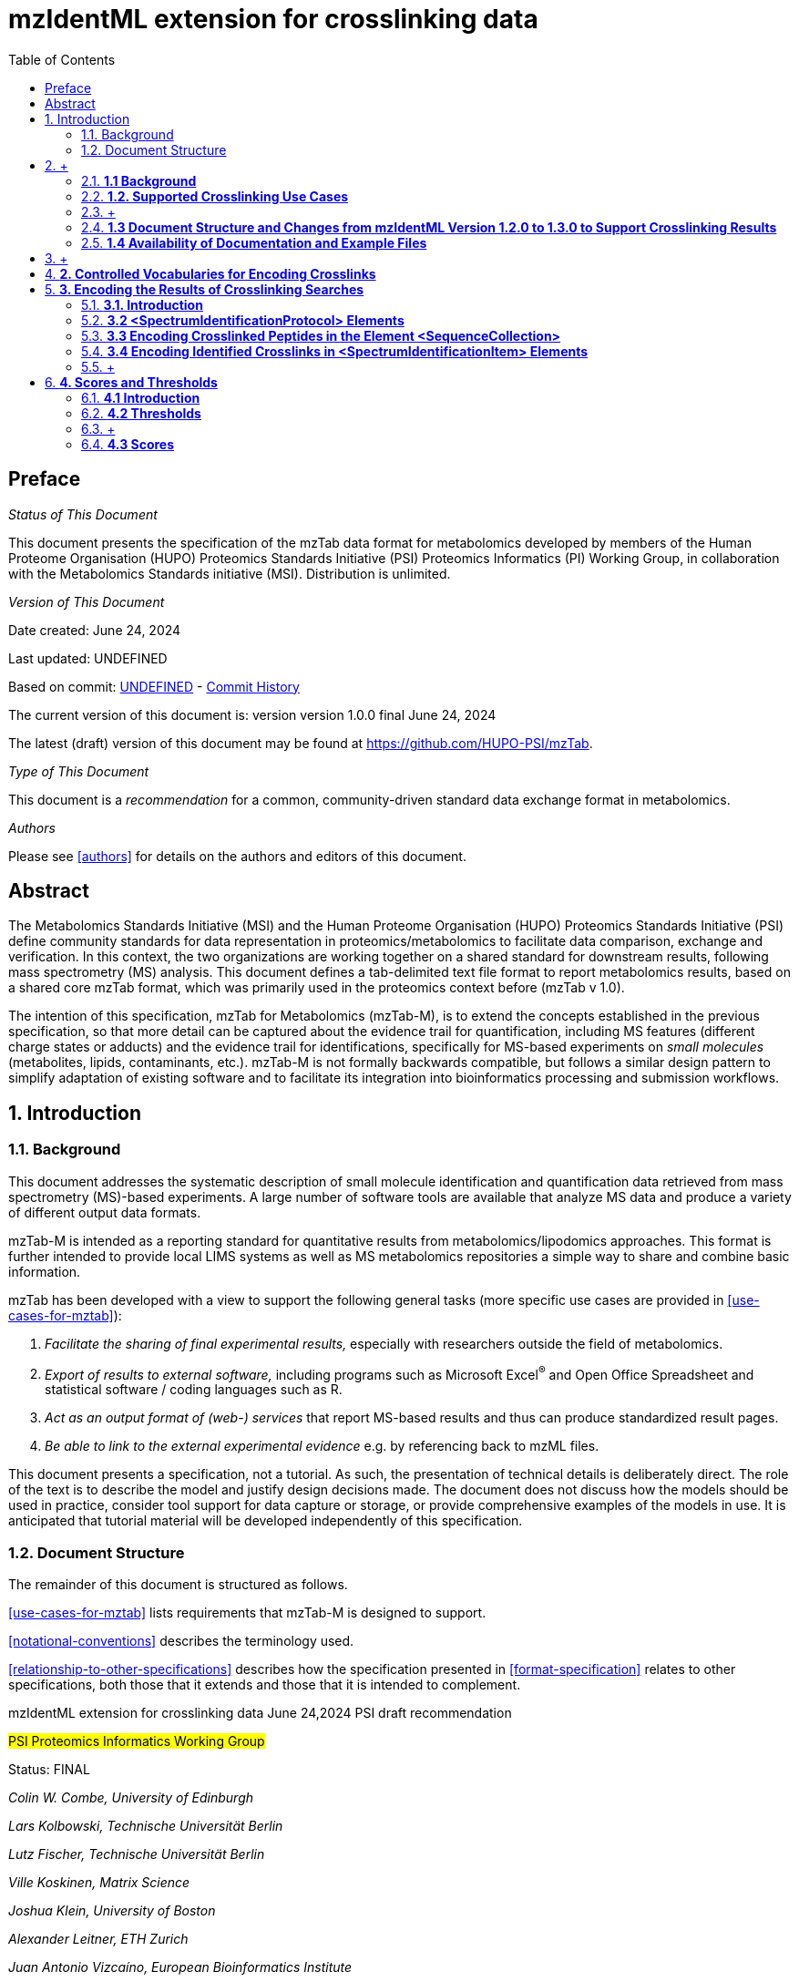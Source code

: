 = mzIdentML extension for crosslinking data
:sectnums:
:toc: left
:doctype: book
//only works on some backends, not HTML
:showcomments:
//use style like Section 1 when referencing within the document.
:xrefstyle: short
:figure-caption: Figure
:pdf-page-size: A4

//GitHub specific settings
ifdef::env-github[]
:tip-caption: :bulb:
:note-caption: :information_source:
:important-caption: :heavy_exclamation_mark:
:caution-caption: :fire:
:warning-caption: :warning:
endif::[]

:commit-hash: UNDEFINED
:build-date: UNDEFINED
:document-version: version 1.0.0 final June 24, 2024

//disable section numbering
:!sectnums:
[preface]
== Preface
_Status of This Document_

This document presents the specification of the mzTab data format for metabolomics developed by members of the Human Proteome Organisation (HUPO) Proteomics Standards Initiative (PSI) Proteomics Informatics (PI) Working Group, in collaboration with the Metabolomics Standards initiative (MSI). Distribution is unlimited.

_Version of This Document_

Date created: June 24, 2024

Last updated: {build-date}

Based on commit: https://github.com/HUPO-PSI/mzTab/commit/{commit-hash}[{commit-hash}] - https://github.com/HUPO-PSI/mzTab/commits/master/specification_document-releases/2_0-Metabolomics-Release/mzTab_format_specification_2_0-M_release.adoc[Commit History]

The current version of this document is: version {document-version}

The latest (draft) version of this document may be found at https://github.com/HUPO-PSI/mzTab.

_Type of This Document_

This document is a _recommendation_ for a common, community-driven standard data exchange format in metabolomics.

_Authors_

Please see <<authors>> for details on the authors and editors of this document.

[abstract]
[[abstract]]
== Abstract

The  Metabolomics Standards Initiative (MSI) and the Human Proteome Organisation (HUPO) Proteomics Standards Initiative (PSI) define community standards for data representation in proteomics/metabolomics to facilitate data comparison, exchange and verification. In this context, the two organizations are working together on a shared standard for downstream results, following mass spectrometry (MS) analysis. This document defines a tab-delimited text file format to report metabolomics results, based on a shared core mzTab format, which was primarily used in the proteomics context before (mzTab v 1.0).

The intention of this specification, mzTab for Metabolomics (mzTab-M), is to extend the concepts established in the previous specification, so that more detail can be captured about the evidence trail for quantification, including MS features (different charge states or adducts) and the evidence trail for identifications, specifically for MS-based experiments on _small molecules_ (metabolites, lipids, contaminants, etc.). mzTab-M is not formally backwards compatible, but follows a similar design pattern to simplify adaptation of existing software and to facilitate its integration into bioinformatics processing and submission workflows.

//reenable section numbering
:sectnums:
[[introduction]]
== Introduction

[[background]]
=== Background

This document addresses the systematic description of small molecule identification and quantification data retrieved from mass spectrometry (MS)-based experiments. A large number of software tools are available that analyze MS data and produce a variety of different output data formats.

mzTab-M is intended as a reporting standard for quantitative results from metabolomics/lipodomics approaches. This format is further intended to provide local LIMS systems as well as MS metabolomics repositories a simple way to share and combine basic information.

mzTab has been developed with a view to support the following general tasks (more specific use cases are provided in <<use-cases-for-mztab>>):

1.  _Facilitate the sharing of final experimental results,_ especially with researchers outside the field of metabolomics.
2.  _Export of results to external software,_ including programs such as Microsoft Excel^®^ and Open Office Spreadsheet and statistical software / coding languages such as R.
3.  _Act as an output format of (web-) services_ that report MS-based results and thus can produce standardized result pages.
4.  _Be able to link to the external experimental evidence_ e.g. by referencing back to mzML files.

This document presents a specification, not a tutorial. As such, the presentation of technical details is deliberately direct. The role of the text is to describe the model and justify design decisions made. The document does not discuss how the models should be used in practice, consider tool support for data capture or storage, or provide comprehensive examples of the models in use. It is anticipated that tutorial material will be developed independently of this specification.

[[document-structure]]
=== Document Structure

The remainder of this document is structured as follows.

<<use-cases-for-mztab>> lists requirements that mzTab-M is designed to support.

<<notational-conventions>> describes the terminology used.

<<relationship-to-other-specifications>> describes how the specification presented in <<format-specification>> relates to other specifications, both those that it extends and those that it is intended to complement.



mzIdentML extension for crosslinking data
June 24,2024
PSI draft recommendation

#PSI Proteomics Informatics Working Group#

Status: FINAL

_Colin W. Combe, University of Edinburgh_

_Lars Kolbowski, Technische Universität Berlin_

_Lutz Fischer, Technische Universität Berlin_

_Ville Koskinen, Matrix Science_

_Joshua Klein, University of Boston_

_Alexander Leitner, ETH Zurich_

_Juan Antonio Vizcaíno, European Bioinformatics Institute_

_Andrew R. Jones, University of Liverpool_

_Juri Rappsilber, University of Edinburgh & Technische Universität Berlin_

June 24, 2024

*mzIdentML: exchange format for peptides and proteins identified from mass spectra*

*Extension for crosslinking approaches*

(This extension is an _addendum_ to mzIdentML version 1.3.0)

[.underline]#Status of This Document#

This document presents a final specification for the mzIdentML data format developed by the HUPO Proteomics Standards Initiative. Distribution is unlimited.

[.underline]#Version of This Document#

The current version of this document is: version 1.0.0 final June 24, 2024.

*Abstract*

The Human Proteome Organisation (HUPO) Proteomics Standards Initiative (PSI) defines community standards for data representation in proteomics to facilitate data comparison, exchange and verification. This document defines the extension of the mzIdentML data standard to describe the outputs of proteomics search engines or similar software for the identification of crosslinked peptides.

*Table of Contents*

link:#introduction[*1. Introduction 2*]

____
link:#background[1.1 Background 3]

link:#supported-crosslinking-use-cases[1.2. Supported Crosslinking Use Cases 3]

link:#document-structure-and-changes-from-mzidentml-version-1.2.0-to-1.3.0-to-support-crosslinking-results[1.3 Document Structure and Changes from mzIdentML Version 1.2.0 to 1.3.0 to Support Crosslinking Results 5]

link:#availability-of-documentation-and-example-files[1.4 Availability of Documentation and Example Files 6]
____

link:#controlled-vocabularies-for-encoding-crosslinks[*2. Controlled Vocabularies for Encoding Crosslinks 7*]

link:#encoding-the-results-of-crosslinking-searches[*3. Encoding the Results of Crosslinking Searches 8*]

____
link:#introduction-1[3.1. Introduction 8]

link:#spectrumidentificationprotocol-elements[3.2 <SpectrumIdentificationProtocol> Elements 10]

link:#additional-search-parameters[3.2.1 Additional Search Parameters 10]

link:#modification-parameters[3.2.2 Modification Parameters 11]

link:#encoding-crosslinked-peptides-in-the-element-sequencecollection[3.3 Encoding Crosslinked Peptides in the Element <SequenceCollection> 15]

link:#encoding-identified-crosslinks-in-spectrumidentificationitem-elements[3.4 Encoding Identified Crosslinks in <SpectrumIdentificationItem> Elements 19]

link:#identifications-of-crosslinked-peptides[3.4.1 Identifications of Crosslinked Peptides 19]

link:#identifications-of-noncovalently-associated-peptides[3.4.2 Identifications of Noncovalently Associated Peptides 21]

link:#identifications-of-an-internally-linked-peptide[3.4.3 Identifications of an Internally Linked Peptide 23]
____

link:#scores-and-thresholds[*4. Scores and Thresholds 24*]

____
link:#introduction-2[4.1 Introduction 24]

link:#thresholds[4.2 Thresholds 25]

link:#scores[4.3 Scores 28]

link:#match-level-scores[4.3.1 Match Level Scores 28]

link:#peptide-level-scores[4.3.2 Peptide Level Scores 28]

link:#interaction-level-scores-unique-residue-pairs-and-ppi[4.3.3 Interaction Level Scores (Unique Residue-Pairs and PPI) 31]

link:#fdr-specific-comments[4.4 FDR Specific Comments 38]
____

link:#unsupported-use-cases-and-future-directions[*5. Unsupported Use Cases and Future Directions 39*]

link:#appendix-i.-comparison-of-rules-for-crosslink-donor-and-crosslink-acceptor-depending-on-context[*6. Appendix I. Comparison of rules for “crosslink donor” and “crosslink acceptor” depending on context 40*]

link:#appendix-ii.-example-encodings-of-crosslinker-reagents-as-searchmodification-elements[*7. Appendix II. Example encodings of crosslinker reagents as <SearchModification> elements 42*]

____
link:#bissulfosuccinimidyl-suberate-bs3[7.1 Bis(sulfosuccinimidyl) suberate (BS3) 42]

link:#ethyl-3-3-dimethylaminopropylcarbodiimide-hydrochloride-edc[7.2 1-ethyl-3-(3-dimethylaminopropyl)carbodiimide hydrochloride (EDC) 43]

link:#nhs-diazirine-succinimidyl-44-azipentanoate-sda[7.3 (NHS-Diazirine) succinimidyl 4,4'-azipentanoate (SDA) 44]

link:#disuccinimidyl-sulfoxide-dsso[7.4 Disuccinimidyl sulfoxide (DSSO) 45]
____

link:#authors-information[*8. Authors Information 48*]

link:#glossary[*9. Glossary 48*]

link:#references[*10. References 50*]

link:#intellectual-property-statement[*11. Intellectual Property Statement 50*]

link:#copyright-notice[*Copyright Notice 51*]

==  +
*1. Introduction*

=== *1.1 Background*

A large number of proteomics search engines are available, each outputting results in a variety of file formats. mzIdentML https://paperpile.com/c/YrD2gH/vjf16[[1]] is a HUPO-PSI endorsed community standard that provides a common file format for identification results. This extension document has been released in parallel with mzIdentML version 1.3. mzIdentML version 1.3 supports extensions for additional features or use cases which can be described in additional documents, rather than editing the original specification document.

This mzIdentML 1.3.0 extension document provides further information on the encoding of crosslinking Mass Spectrometry (MS) results in mzIdentML. It has two aims:

1- Extend the crosslinking use cases supported by mzIdentML version 1.2.0 (2017) to cover what is currently required by the state-of-the-art in the field. Particular attention is paid to workflows using cleavable crosslinkers.

2- Provide further clarification and documentation on how to encode crosslinking data in an mzIdentML file.

=== *1.2. Supported Crosslinking Use Cases*

Already supported use case in mzIdentML 1.2.0:

- Two crosslinked peptides (the crosslinking product that is typically of most interest).

New use cases supported in this extension (part of mzIdentML 1.3.0):

1- Reporting cleavable crosslinkers. MS-cleavable crosslinkers can cleave upon activation in the mass spectrometer, releasing the individual peptides and thus enabling their individual analysis. Section 7.11 of the main mzIdentML 1.3.0 specification gives a new mechanism for encoding identifications based on multiple spectra, using this is essential for some cleavable crosslinker workflows. Such a workflow is used as an example in Section 7.11 of the main specification document.

2- Internally linked peptides (commonly known as “looplinks”). Internally linked peptides are cases where both ends of the crosslinker are within a single peptide, not between two copies of the same peptide. This type of crosslinking product is therefore necessarily intramolecular.

3- Noncovalently associated peptides. Some spectra may show the fragmentation of two different peptides which were not crosslinked but stayed associated due to noncovalent interactions https://paperpile.com/c/YrD2gH/IanGW[[2]]. Both peptides together appear as a single precursor species in the instrument, as opposed to ‘chimeric’ spectra where a single peptide is selected as precursor but additional peptide(s) fall within the same selection window. Identifying these noncovalently associated peptides may improve the accuracy of the results as it can prevent them from being misidentified as crosslinked peptides.

4- Additionally, the encoding of scores applicable to crosslinking MS results, and their corresponding thresholds, has been clarified and improved.

An overview of the different crosslinking product types and their support in mzIdentML is given in Figure 1. For discussion of the product types that are not supported in this version of mzIdentML (crosslinkers with more than two reactive groups, higher order crosslinked peptides) see §5.

[cols=",,,,,,,,",options="header",]
|===
|*no crosslinker reaction* a|
image:img//media/image9.jpg[image,width=42,height=20]

linear peptide / free

peptide

| a|
image:img//media/image9.jpg[image,width=43,height=15]

image:img//media/image9.jpg[image,width=43,height=14]

non-

covalently associated peptides

| | | | |
| | | | | | | | |
a|
*crosslinker*

*reaction*

| a|
image:img//media/image5.jpg[image,width=56,height=33]

crosslinker modified peptide

(monolink

or dead-end link)

a|
image:img//media/image8.jpg[image,width=63,height=41]

crosslinked peptides

a|
image:img//media/image4.png[image,width=46,height=34]

cleavable

crosslinker

a|
image:img//media/image6.jpg[image,width=56,height=26]

internally linked peptide (looplink)

| a|
image:img//media/image7.jpg[image,width=63,height=45]

crosslinked peptides from crosslinkers with more than two reactive groups

a|
image:img//media/image10.jpg[image,width=63,height=41]

higher order

crosslinked peptides

| | | | | | | | |
a|
*mzIdentML*

*version supporting*

|*1.1.0* |*1.2.0* |*1.3.0* |*Unsupported* | | | |
|===

*Figure 1. Summary of mzIdentML support for crosslinking product types.*

===  +

=== *1.3 Document Structure and Changes from mzIdentML Version 1.2.0 to 1.3.0 to Support Crosslinking Results*

mzIdentML version 1.3.0 makes two significant changes: (i) a new mechanism for encoding identifications based on multiple spectra, including the retiral of the old method for doing this; (ii) the ability to supplement the specification with extension documents covering specific use cases. The general guidance on the mzIdentML file format given in the main specification document all applies here, with this extension document giving guidance on the use of the controlled vocabulary (CV) terms specific to crosslinking.

The previously supported crosslinking use case was described in the main mzIdentML 1.2.0 specification document. In mzIdentML 1.3.0 this information has been moved to this extension document but it remains unchanged. The only change to the previous version 1.2.0 support for crosslinking is regarding identifications based on multiple spectra, this change is covered in Section 7.11 of the main mzIdentML 1.3.0 specification document.

The new use cases supported in this extension (version 1.0.0, compatible with mzIdentML version 1.3.0) are explained in detail in the following Sections of this document (denoted with an §). All of them have new controlled vocabulary terms associated with them.

Section 3 of this extension document is organised on the basis of elements in the mzIdentML schema, see Figure 2. For each of the new use cases, the list below states the relevant sections of this document and the new CV terms.

1- Reporting cleavable crosslinkers. See §3.2.2. Three new CV terms have been created related to encoding the derivatives of cleavable crosslinkers:

* {blank}
+
____
“cleavable crosslinker stub” (MS:1003346),
____
* {blank}
+
____
“Unimod derivative code” (MS:1003347),
____
* {blank}
+
____
“crosslinker cleavage characteristics” (MS:1003390).
____

2- Internally linked peptides (a.k.a. “looplinks”). See Sections §3.3 & §3.4.3. One new CV term has been created to allow the encoding:

* {blank}
+
____
“looplink spectrum identification item” (MS:1003329).
____

3- Noncovalently associated peptides. See §3.2.1 and §3.4.2. Two new CV terms have been created related to noncovalently associated peptides:

* {blank}
+
____
“noncovalently associated peptides search” (MS:1003330),
____
* {blank}
+
____
“noncovalently associated peptides spectrum identification item” (MS:1003331).
____

4- Improvements in the encoding of scores and thresholds related to crosslinking results. See Section §4. Seven CV terms have been created:

* {blank}
+
____
"crosslinked PSM-level global FDR" (MS:1003337),
____
* {blank}
+
____
“peptide-pair sequence-level global FDR” (MS:1003338),
____
* {blank}
+
____
“peptide-pair passes threshold” (MS:1003339),
____
* {blank}
+
____
“residue-pair passes threshold” (MS:1003340),
____
* {blank}
+
____
“protein-protein interaction passes threshold” (MS:1003341),
____
* {blank}
+
____
“regular expression for whether interaction score derived from crosslinking passes threshold” (MS:1003342),
____
* {blank}
+
____
“FDR applied separately to self crosslinks and protein heteromeric crosslinks” (MS:1003343),
____
* {blank}
+
____
“residue pair ref” (MS:1003344).
____
* {blank}
+
____
“regular expression for residue-pair ref” (MS:1003345)
____

=== *1.4 Availability of Documentation and Example Files*

All documents in their most recent form are available on the PSI website (http://www.psidev.info/mzidentml[[.underline]#http://www.psidev.info/mzidentml#]) and at the mzIdentML GitHub project (https://github.com/HUPO-PSI/mzIdentML/tree/master/specification_document[[.underline]#https://github.com/HUPO-PSI/mzIdentML/tree/master/specification_document#]).

The example files supporting this extension document are available at https://github.com/HUPO-PSI/mzIdentML/blob/master/examples/1_3examples/crosslinking/[[.underline]#https://github.com/HUPO-PSI/mzIdentML/blob/master/examples/1_3examples/crosslinking/#].

The example files are:

* {blank}
+
____
Xlink_EDC_mzIdentML_1_3_0_draft.mzid (internally linked peptides),
____
* {blank}
+
____
multiple_spectra_per_id_1_3_0_draft.mzid (identification based on multiple spectra),
____
* {blank}
+
____
noncovalently_assoc_1_3_0_draft.mzid (noncovalently associated peptides),
____
* {blank}
+
____
scores_and_thresholds_1_3_0_draft.mzid (scores and thresholds).
____

==  +

== *2. Controlled Vocabularies for Encoding Crosslinks*

A collection of terms for describing a certain domain is called a controlled vocabulary (CV) https://paperpile.com/c/YrD2gH/9dZZN[[3]]. Section 4.1 of the main mzIdentML 1.3.0 document describes the use of CVs in mzIdentML. The PSI-MS CV (https://github.com/HUPO-PSI/psi-ms-CV[[.underline]#https://github.com/HUPO-PSI/psi-ms-CV#]) can be used to encode many types of technical information in mzIdentML (e.g. statistical scores, mass spectrometers, etc). There are two other CVs that are relevant to encoding crosslinking data in mzIdentML: Unimod and XLMOD. XLMOD https://raw.githubusercontent.com/HUPO-PSI/mzIdentML/master/cv/XLMOD.obo[[.underline]#(https://raw.githubusercontent.com/HUPO-PSI/mzIdentML/master/cv/XLMOD.obo)# [.underline]# #] represents the crosslinker reagents. Unimod http://www.unimod.org/obo/unimod.obo[[.underline]#(http://www.unimod.org/obo/unimod.obo)# [.underline]# #] represents the resulting modifications in the crosslinked peptides/proteins.

At the time of writing (Unimod v2.1, XLMOD v1.1.12) both CVs have advantages and disadvantages when used for encoding crosslinking results in mzIdentML. For example, the representation of heterobifunctional crosslinkers (crosslinkers with different reactive groups) is better in XLMOD. However, the representation of the derivatives from a cleavable crosslinker is more complete in Unimod. Which CV (XLMOD or Unimod) to use for encoding crosslinker modifications is left as the implementers’ choice.

There is also some overlap between the information stored in these CVs and the contents of the <SearchModification> elements in mzIdentML. The <SearchModification> elements can encode: the derivatives of cleavable crosslinkers, namely the crosslinker stub as a peptide modification on the MS3 level and crosslinker cleavability as stub fragments on the MS2 level; and crosslinker specificity (including heterobifunctional crosslinkers). Implementers SHOULD describe the crosslinker modifications searched for as <SearchModification> elements; this provides a consistent way of retrieving crosslinker modification information regardless of which CV has been used, see §3.2.2.

== *3. Encoding the Results of Crosslinking Searches*

=== *3.1. Introduction* 

mzIdentML documents MUST indicate that they are implementing the guidance in this extension document by including the following CV term inside the top-level <MzIdentML> element, immediately after the <cvList> element:

<cvParam cvRef="PSI-MS" accession="MS:1003385" name="mzIdentML crosslinking extension document version"

value="1.0.0"/>

Crosslinked peptides presented a challenge for mzIdentML 1.2.0, since more than one peptide can be identified from the same spectrum.

mzIdentML 1.2.0 solved this by:

* {blank}
+
____
introducing the “crosslink donor” (MS:1002509) and “crosslink acceptor” (MS:1002510) CV terms – the values of these terms associate *either* <SearchModification> elements (see §3.2.2) or <Modification> elements (see §3.3);
____
* {blank}
+
____
introducing the “crosslink spectrum identification item” (MS:1002511) CV term – the values of these terms group <SpectrumIdentificationItem> elements within a <SpectrumIdentificationResult> (see §3.4).
____

Note that “crosslink donor” (MS:1002509) and “crosslink acceptor” (MS:1002510) are used in two different contexts:

* {blank}
+
____
/MzIdentML/AnalysisProtocolCollection/SpectrumIdentificationProtocol/ ModificationParams/SearchModification – encoding the modifications searched for (including the specificity, see §3.2.2);
____
* {blank}
+
____
/MzIdentML/SequenceCollection/Peptide/Modification - encoding the actual modifications present in the crosslinked peptides (§3.3).
____

The rules that govern their use differ in each context, the details of these rules are given in §3.2.2 & §3.3. To emphasise that they differ, Appendix I compares them. Appendix I presents no new information on how to encode crosslinking results in mzIdentML.

Figure 2 gives an overview of how the subsections here (§3) relate to the elements in an mzIdentML file.

image:img//media/image2.png[image,width=864,height=562]

*Figure 2. Overview of the mzIdentML 1.3.0. Format (crosslinking extension).* Elements are labelled with the section from this document that contains guidance on how to encode them.

=== *3.2 <SpectrumIdentificationProtocol> Elements* 

A <SpectrumIdentificationProtocol> element describes the parameters and settings of a spectrum identification analysis. There may be several of these protocols included in one mzIdentML file. In the case of analysis workflows in which an identification is based on multiple spectra (see Section 7.11 of the main mzIdentML 1.3.0 specification document), these spectra identifications may be included in different <SpectrumIdentificationList> elements, each associated with a different <SpectrumIdentificationProtocol>.

Section 2 of the main mzIdentML 1.3.0 specification document states that “all search parameters should be described in sufficient detail to enable a user to run the same or a similar search on the same or another search engine”. As far as possible, the information that would be needed to reannotate the mass spectra SHOULD be included. The <FragmentTolerance> and <ParentTolerance> subelements of <SpectrumIdentificationProtocol> SHOULD be completed.

Two child elements of <SpectrumIdentificationProtocol> are covered in more detail here:

* {blank}
+
____
<AdditionalSearchParams> (§3.2.1),
____
* {blank}
+
____
<ModificationParams> (§3.2.2).
____

==== *3.2.1 Additional Search Parameters*

*Path:* [.underline]#/MzIdentML/AnalysisProtocolCollection/SpectrumIdentificationProtocol/AdditionalSearchParams#

If a crosslinking search has been performed then the CV term “crosslinking search” (MS:1002494) MUST be present within the <AdditionalSearchParams> subelement of every <SpectrumIdentificationProtocol> associated with that search (see Figure 3).

The ion series that were searched for SHOULD also be included here.

_[.underline]#New supported use case in this extension - noncovalently associated peptides:#_ mzIdentML 1.2.1 introduces a new CV term – “noncovalently associated peptides search” (MS:1003330). If pairs of noncovalently associated peptides were also searched for, then the <SpectrumIdentificationProtocol> elements MUST also contain this new CV term within their <AdditionalSearchParams> subelement, see Figure 3.

The new CV term "FDR applied separately to self crosslinks and protein heteromeric crosslinks" (MS:1003343), see §4.4, which SHOULD be present is also shown in Figure 3.

<AnalysisProtocolCollection>

____
<SpectrumIdentificationProtocol analysisSoftware_ref="ID_software" id="SearchProtocol_1">

<SearchType>

<cvParam accession="MS:1001083" cvRef="PSI-MS" name="ms-ms search"/>

</SearchType>

<AdditionalSearchParams>

<cvParam accession="MS:1001211" cvRef="PSI-MS" name="parent mass type mono"/>

<cvParam accession="MS:1001256" cvRef="PSI-MS" name="fragment mass type mono"/>

<cvParam accession="MS:1002494" cvRef="PSI-MS" name="crosslinking search"/>

<cvParam accession="MS:1003330" cvRef="PSI-MS"

name="noncovalently associated peptides search"/>
____

<cvParam accession="MS:1003343" cvRef="PSI-MS"

____
name="FDR applied separately to self crosslinks and protein heteromeric crosslinks" value="true"/>

<cvParam cvRef="PSI-MS" accession="MS:1001118" name="param: b ion"/>

<cvParam cvRef="PSI-MS" accession="MS:1001262" name="param: y ion"/>

</AdditionalSearchParams>

...

</SpectrumIdentificationProtocol>
____

</AnalysisProtocolCollection>

*Figure 3. XML snippet showing crosslinking related CV terms.* If a crosslinking search has been performed, MS:1002494 *MUST* be present. If noncovalently associated peptides have also been searched for, then MS:1003330 *MUST* also be present. The new CV term "FDR applied separately to self crosslinks and protein heteromeric crosslinks" (MS:1003343) which *SHOULD* be present is also shown, see §4.4.

==== *3.2.2 Modification Parameters*

*Path:* [.underline]#/MzIdentML/AnalysisProtocolCollection/SpectrumIdentificationProtocol/ModificationParams/SearchModification#

The <SpectrumIdentificationProtocol> element encodes the modifications that were searched for within its <ModificationParams> subelement. These are encoded in <SearchModification> elements within <ModificationParams>.

mzIdentML version 1.3.0 introduces two new CV terms to link <SearchModification> elements and <Modification> elements - “search modification id” (MS:1003392) which goes inside <SearchModification> elements, and “search modification id ref” (MS:1003393) which goes inside <Modification> elements. Making this link is optional but recommended where possible. In the case of open modification searches, such a link cannot be made. See Section 7.12 of the main mzIdentML specification document.

Each crosslinker reagent is defined by multiple <SearchModification> elements that contain either the “crosslink donor” (MS:1002509) or “crosslink acceptor” (MS:1002510) CV term. An example is given in Figure 4(i). The residue specificities of the crosslinkers used SHOULD be encoded here, examples are given in Appendix II.

The value slot of the crosslink donor and acceptor CV terms is interpreted as a local identifier for the <SearchModification> elements describing a single reagent. The rules governing the use of the crosslink donor and acceptor CV terms in <SearchModification> elements are given in Figure 4(ii).

There may be more than two <SearchModification> elements required. For example, if the crosslinker reacts with the sidechains and also with the protein termini, see Appendix II for examples.

<SearchModification> elements can contain one or more children of the CV term “peptide modification details” (MS:1001471). These CV terms can encode information on neutral losses, see Figure 4(i).

_[.underline]#New supported use case in this extension - cleavable crosslinkers:#_ mzIdentML 1.3.0 adds three new CV terms relating to modifications from cleavable crosslinkers – “cleavable crosslinker stub” (MS:1003346), “Unimod derivative code” (MS:1003347) and “crosslinker cleavage characteristics” (MS:1003390).

At the MS3 level, where single peptides and part of the cleaved crosslinker are identified, the crosslinker modifications SHOULD include the CV term “cleavable crosslinker stub” (MS:1003346).

The crosslink stub modification MUST also have a suitably sourced CV term for the reagent (see Appendix II). Additionally, if Unimod is being used as the CV, then the CV term “Unimod derivative code” (MS:1003347) MAY be used to state which derivative of the cleaved crosslinker is identified. The single-letter derivative codes in Unimod are chosen arbitrarily when a linker definition is added to Unimod. For instance, in https://unimod.org/xlink.html[[.underline]#https://unimod.org/xlink.html#] one can find the examples "A for alkene, S for sulfenic acid, and T for thiol", and e.g. Xlink:DSS uses W for loss of water. There is no formal vocabulary for the single-letter codes. "UNIMOD derivative code" must be equal to one of the derivative codes defined in the corresponding Unimod entry (not a random character unrelated to the definition). An example Unimod entry is at https://www.unimod.org/modifications_view.php?editid1=1842[[.underline]#https://www.unimod.org/modifications_view.php?editid1=1842 .#]

At the MS2 level, the new CV term “crosslinker cleavage characteristics” (MS:1003390) signifies that the crosslinker is cleavable and on cleavage can leave a given stub. This can lead to additional stub fragments in the MS2 spectra that contain the crosslinker stub instead of the whole crosslinker plus the second peptide. Each “crosslinker cleavage characteristics” CV term represents one possible crosslinker stub. It has a structured value -

_name_:_mass_:_pairs with_

_Name_ must be a single character to identify this stub. The scope of _name_ is restricted to that crosslinker definition, i.e. they need only be unique within that crosslinker definition not the whole file or the <SpectrumIdentification> element. _Mass_ gives the monoisotopic mass delta of the resulting stub in Daltons. _Pairs with_ MUST be a sequence of one or more characters, giving the _name(s)_ of the partner stub(s). See Appendix II for examples.

Note that the choice of which <SearchModification> is the donor and which one is the acceptor is arbitrary.

*(i)*

<SpectrumIdentificationProtocol>

...

<ModificationParams>

____
<SearchModification fixedMod="false" massDelta="138.06808" residues="S T Y K">

<cvParam cvRef="PSI-MS" accession="MS:1003392"

name="search modification id" value="BS3_donor"/>

<cvParam cvRef="XLMOD" accession="XLMOD:02000" name="BS3"/>

<cvParam cvRef="PSI-MS" accession="MS:1002509" name="crosslink donor"

value="0"/>

</SearchModification>

<SearchModification fixedMod="false" massDelta="138.06808" residues=".">

<SpecificityRules>

<cvParam cvRef="PSI-MS" accession="MS:1002057"

name="modification specificity protein N-term"/>

</SpecificityRules>

<cvParam cvRef="PSI-MS" accession="MS:1003392"

name="search modification id" value="BS3_donor_n_term"/>

<cvParam cvRef="XLMOD" accession="XLMOD:02000" name="BS3"/>

<cvParam cvRef="PSI-MS" accession="MS:1002510" name="crosslink donor"

value="0" />

</SearchModification>

<SearchModification fixedMod="false" massDelta="0.0" residues="S T Y K">

<cvParam cvRef="PSI-MS" accession="MS:1003392"

name="search modification id" value="BS3_acceptor"/>

<cvParam cvRef="XLMOD" accession="XLMOD:02000" name="BS3"/>

<cvParam cvRef="PSI-MS" accession="MS:1002510" name="crosslink acceptor"

value="0"/>

</SearchModification>

<SearchModification fixedMod="false" massDelta="0.0" residues=".">

<SpecificityRules>

<cvParam cvRef="PSI-MS" accession="MS:1002058"

name="modification specificity protein N-term"/>

</SpecificityRules>

<cvParam cvRef="PSI-MS" accession="MS:1003392"

name="search modification id" value="BS3_acceptor_n_term">

<cvParam cvRef="XLMOD" accession="XLMOD:02000" name="BS3"/>

<cvParam cvRef="PSI-MS" accession="MS:1002510" name="crosslink acceptor"

value="0" />

</SearchModification>

<SearchModification fixedMod="false" massDelta="15.994919" residues="M">

<cvParam cvRef="PSI-MS" accession="MS:1003392"

name="search modification id" value="Mox"/>

<cvParam accession="UNIMOD:35" name="Oxidation" cvRef="UNIMOD" />

<cvParam accession="MS:1001524" name="fragment neutral loss"

cvRef="PSI-MS" value="63.998291" unitAccession="UO:0000221" unitName="dalton" unitCvRef="UO"/>

</SearchModification>
____

</ModificationParams>

...

</SpectrumIdentificationProtocol>

*(ii)*

* {blank}
+
____
*At least two* <SearchModification> elements SHOULD be used to encode each crosslink reagent, to encode the site specificity of both the donor and acceptor termini of the reagent.
____
* {blank}
+
____
The value slot of the crosslink donor and acceptor CV terms is interpreted as a local identifier for the <SearchModification> elements describing a single reagent.
____
* {blank}
+
____
The choice of which reactive group is the donor and which is the acceptor is arbitrary.
____
* {blank}
+
____
The crosslink donor <SearchModification> element *MUST* have the attribute massDelta = the mass gain from the crosslink reagent.
____
* {blank}
+
____
The crosslink acceptor peptide’s <SearchModification> element *MUST* have massDelta = 0.
____
* {blank}
+
____
*Both* acceptor and donor *MUST* have a suitably sourced <cvParam>.
____

*Figure 4.* *The use of the “crosslink donor” (MS:1002509) and “crosslink acceptor” (MS:1002510) CV terms in <SearchModification> elements.*

*(i)* XML snippet showing the “crosslink donor” (MS:1002509) and “crosslink acceptor” (MS:1002510) CV terms used in <SearchModification>, shows encoding for the BS3 crosslinking reagent. It also shows a modification with a neutral loss.

*(ii)* The rules applying to the use of the “crosslink donor” (MS:1002509) and “crosslink acceptor” (MS:1002510) CV terms within <SearchModification>.

=== *3.3 Encoding Crosslinked Peptides in the Element <SequenceCollection>*

[.underline]#*Path:* /MzIdentML/SequenceCollection#

The peptides that have been identified are encoded in the <SequenceCollection> element. This will include both crosslinked and uncrosslinked peptides.

A word of warning about redundancy, it is not the intention of mzIdentML that every <SpectrumIdentificationItem> (§3.4) references a new <Peptide> in <SequenceCollection> – “the combination of <Peptide> sequence and modifications MUST be unique in the file” (main mzIdentML specification document, Section 6.68). However, each distinct combination of crosslinked peptides will require a new pair of <Peptide> elements in <SequenceCollection>.

To represent the crosslinked peptides, mzIdentML 1.2.0 added a mechanism for linking two different <Peptide> elements together, using the CV terms “crosslink donor” (MS:1002509) and “crosslink acceptor” (MS:1002510). An identical value for these terms indicates that they are grouped together, see Figure 5(i).

The rules governing the use of the crosslink donor and acceptor CV terms in <Modification> elements are given in Figure 5(ii).

As of mzIdentML 1.3.0, <Modification> elements MAY contain the CV term "search modification id ref" (MS:1003393) to link a <Modification> to a <SearchModification> element. The value of this term is the unique id of the <SearchModification> as defined by its "search modification id" (MS:1003392) CV term. It is recommended to use this approach for the encoding of modifications from crosslinkers, see Appendix II.

_[.underline]#New supported use case in this extension - internally linked peptide:#_ An internally linked peptide has both ends of the crosslinker within it. To encode an internally crosslinked peptide the <Peptide> can contain one <Modification> element with the “crosslink donor” CV term and one <Modification> element with the “crosslink acceptor” CV term. The same rules apply to these CV terms when encoding internally linked peptides as when encoding crosslinked peptides (Figure 5 (ii)). For an example of how to encode an internally linked peptide, see Figure 5(iii).

The accompanying example file https://github.com/HUPO-PSI/mzIdentML/blob/master/examples/1_3_0examples/crosslinking/multiple_spectra_per_id_1.3.0_draft.mzid[[.underline]#multiple_spectra_per_id_1.3.0_draft.mzid#] illustrates a common cleavable crosslinker workflow https://paperpile.com/c/YrD2gH/osIjk[[4]].

Child CV terms of “peptide modification details” (MS:1001471) can be included in <Modification> elements to provide additional information about the modification, including the new cleavable crosslinker related CV terms, see §3.2.2. This is not recommended if the <Modification> elements have "search modification id ref" (MS:1003393) CV terms to link them to a <SearchModification> element, as it would add unnecessary duplication to the file.

The encoding for crosslinked peptides MAY be combined with the encoding for modification localisation scoring, using the same mechanism (main mzIdentML 1.3.0 document, Section 5.2.8).

*(i)*

<SequenceCollection>

____
<Peptide id="30491856_30492180_2_4_p1">

<PeptideSequence>AAFTKQAADK</PeptideSequence>

<Modification monoisotopicMassDelta="138.0680796" location="5">

<cvParam cvRef="PSI-MS" accession="MS:1003393"

name="search modification id ref" value="DSS_donor"/>

<cvParam accession="XL:00002" cvRef="PSI-MS" name="Xlink:DSS"/>

<cvParam accession="MS:1002509" cvRef="PSI-MS" name="crosslink donor" value="*5448*"/>

</Modification>

</Peptide>

<Peptide id="30491856_30492180_2_4_p2">

<PeptideSequence>AMYPPKEDR</PeptideSequence>

<Modification monoisotopicMassDelta="0.0" location="6">

<cvParam cvRef="PSI-MS" accession="MS:1003393"

name="search modification id ref" value="DSS_acceptor"/>

<cvParam accession="MS:1002510" cvRef="PSI-MS" name="crosslink acceptor" value="*5448*"/>

</Modification>

</Peptide>

...
____

</SequenceCollection>

*(ii)* If a pair of crosslinked peptides has been identified:

* {blank}
+
____
One peptide’s <Modification> element MUST be flagged as “crosslink donor” and one MUST be flagged as “crosslink acceptor”.
____
* {blank}
+
____
A unique identifier linking exactly *two* <Modification> elements together *MUST* be in the value slot. (Thereby excluding the representation of trimeric crosslinkers, see §6.)
____
* {blank}
+
____
If the CV term “search modification id ref” (MS:1003393) is being used then the crosslink donor MUST be chosen to match the end marked as the donor in the corresponding <SearchModification> elements, see §3.2.2. If that CV term is not used, or if the preceding rule does not unambiguously define which end to mark as donor (e.g. because the crosslinker is symmetrical) then the export software SHOULD use the following rules to choose the crosslink donor as the: longer peptide, then higher peptide neutral mass, then alphabetical order.
____
* {blank}
+
____
The crosslink donor <Modification> element *MUST* have the attribute monoisotopicMassDelta = the mass gain from the crosslink reagent.
____
* {blank}
+
____
The crosslink acceptor peptide’s <Modification> element *MUST* have monoisotopicMassDelta = 0.
____
* {blank}
+
____
The crosslink donor peptide’s <Modification> element *MUST* have a suitably sourced cvParam for the crosslink. The crosslink acceptor peptide’s <Modification> element *MUST* *NOT* have a cvParam for the reagent.
____

*(iii)*

<SequenceCollection>

____
<Peptide id="peptide_7_1">

<PeptideSequence>DVIQSLVDDDLVAK</PeptideSequence>

<Modification location="10" residues="D" monoisotopicMassDelta="-18.010565">

<cvParam cvRef="PSI-MS" accession="MS:1003393"

name="search modification id ref" value="EDC_donor"/>

<cvParam accession="UNIMOD:2018" name="Xlink:EDC" cvRef="UNIMOD"/>

<cvParam accession="MS:1002509" cvRef="PSI-MS" name="crosslink donor"

value="*100*"/>

</Modification>

<Modification location="14" residues="K" monoisotopicMassDelta="0.0">

<cvParam cvRef="PSI-MS" accession="MS:1003393"

name="search modification id ref" value="EDC_acceptor"/>

<cvParam accession="MS:1002510" cvRef="PSI-MS" name="crosslink acceptor"

value="*100*"/>

</Modification>

</Peptide>

...
____

</SequenceCollection>

*Figure 5. Encoding Crosslinked Peptides in the Element <SequenceCollection>*

{empty}(i) XML snippet showing the encoding of crosslinked peptides.

{empty}(ii) The rules applying to the use of the “crosslink donor” (MS:1002509) and “crosslink acceptor” (MS:1002510) CV terms within <Modification> elements.

{empty}(iii) XML snippet showing the encoding of an internally linked peptide.

<SequenceCollection>

<!-- linear peptides-->

<Peptide id="p1_linear">

<PeptideSequence>PEPKR</PeptideSequence>

<Modification location="4" monoisotopicMassDelta="176.01433">

____
<cvParam cvRef="PSI-MS" accession="MS:1003393"
____

name="search modification id ref" value="DSSO_monolink_W"/>

<cvParam accession="UNIMOD:1842" cvRef="UNIMOD" name="Xlink:DSSO"/>

<cvParam accession="MS:1003347" name="UNIMOD derivative code" value="W" cvRef="PSI-MS" />

</Modification>

</Peptide>

<!-- crosslinked peptides -->

<Peptide id="p1">

<PeptideSequence>PEPKR</PeptideSequence>

<Modification location="4" monoisotopicMassDelta="158.003765">

____
<cvParam cvRef="PSI-MS" accession="MS:1003393"
____

name="search modification id ref" value="DSSO_donor"/>

<cvParam accession="UNIMOD:1842" cvRef="UNIMOD" name="Xlink:DSSO"/>

<cvParam cvRef="PSI-MS" accession="MS:1002509" name="crosslink donor" value="1"/>

</Modification>

</Peptide>

<Peptide id="p2">

<PeptideSequence>TIDYK</PeptideSequence>

<Modification location="4" monoisotopicMassDelta="0">

<cvParam cvRef="PSI-MS" accession="MS:1003393"

name="search modification id ref" value="DSSO_acceptor"/>

<cvParam cvRef="PSI-MS" accession="MS:1002510" name="crosslink acceptor" value="1"/>

</Modification>

</Peptide>

<!-- MS3 peptides are separately listed, as they are linear stub modified peptides -->

<Peptide id="p1_a">

<PeptideSequence>PEPKR</PeptideSequence>

<Modification location="4" monoisotopicMassDelta="54.010565">

____
<cvParam cvRef="PSI-MS" accession="MS:1003393"
____

name="search modification id ref" value="DSSO_crosslink_stub_a"/>

<cvParam accession="UNIMOD:1842" cvRef="UNIMOD" name="Xlink:DSSO"/>

<cvParam accession="MS:1003347" name="UNIMOD derivative code" value="A" cvRef="PSI-MS" />

<cvParam cvRef="PSI-MS" accession="MS:1003346" name="cleavable crosslinker stub"/>

</Modification>

</Peptide>

<Peptide id="p1_t">

<PeptideSequence>PEPKR</PeptideSequence>

<Modification location="4" monoisotopicMassDelta="85.982635">

____
<cvParam cvRef="PSI-MS" accession="MS:1003393"
____

name="search modification id ref" value="DSSO_crosslink_stub_t"/>

<cvParam accession="UNIMOD:1842" cvRef="UNIMOD" name="Xlink:DSSO"/>

<cvParam accession="MS:1003347" name="UNIMOD derivative code" value="T" cvRef="PSI-MS" />

<cvParam cvRef="PSI-MS" accession="MS:1003346" name="cleavable crosslinker stub"/>

</Modification>

</Peptide>

<Peptide id="p2_a">

<PeptideSequence>TIDYK</PeptideSequence>

<Modification location="4" monoisotopicMassDelta="54.010565">

____
<cvParam cvRef="PSI-MS" accession="MS:1003393"
____

name="search modification id ref" value="DSSO_crosslink_stub_a"/>

<cvParam accession="UNIMOD:1842" cvRef="UNIMOD" name="Xlink:DSSO"/>

<cvParam accession="MS:1003347" name="UNIMOD derivative code" value="A" cvRef="PSI-MS" />

<cvParam cvRef="PSI-MS" accession="MS:1003346" name="cleavable crosslinker stub"/>

</Modification>

</Peptide>

<Peptide id="p2_t">

<PeptideSequence>TIDYK</PeptideSequence>

<Modification location="4" monoisotopicMassDelta="85.982635">

____
<cvParam cvRef="PSI-MS" accession="MS:1003393"
____

name="search modification id ref" value="DSSO_crosslink_stub_t"/>

<cvParam accession="UNIMOD:1842" cvRef="UNIMOD" name="Xlink:DSSO"/>

<cvParam accession="MS:1003347" name="UNIMOD derivative code" value="T" cvRef="PSI-MS" />

<cvParam cvRef="PSI-MS" accession="MS:1003346" name="cleavable crosslinker stub"/>

</Modification>

</Peptide>

*Figure 6. XML snippet showing the encoding of modifications from cleavable crosslinkers.* The new CV terms are shown: “crosslinker stub” (MS:1003346) and “Unimod derivative code” (MS:1003347). This example also uses the new CV term "search modification id ref" (MS:1003393) to reference the corresponding <SearchModification> elements.

=== *3.4 Encoding Identified Crosslinks in <SpectrumIdentificationItem> Elements* 

==== *3.4.1 Identifications of Crosslinked Peptides*

[.underline]#*Path:* /MzIdentML/DataCollection/AnalysisData/SpectrumIdentificationList/SpectrumIdentificationResult#

<SpectrumIdentificationResult> elements report the evidence associated with the identification of particular peptides.

A pair of crosslinked peptides within a given <SpectrumIdentificationResult> MUST be reported as two instances of <SpectrumIdentificationItem> having a shared local unique identifier as the value for the CV term “crosslink spectrum identification item” (MS:1002511). Locally unique means unique within the containing <SpectrumIdentificationResult>. See Figure 7(i). The rules governing the use of the “crosslink spectrum identification item” CV term are given in Figure 7(ii).

*(i)*

<SpectrumIdentificationResult spectraData_ref="SID_1" spectrumID="index=2776" id="SIR_1">

____
<SpectrumIdentificationItem passThreshold="true" rank="*1*"

peptide_ref="30491856_30492180_2_4_p1" experimentalMassToCharge= "569.7912"

calculatedMassToCharge="569.79054" chargeState="4" id="SII_1_1">

<PeptideEvidenceRef peptideEvidence_ref="pepevid_psm121558473_pep30491845_protP02768-A_target_535"/>

<cvParam accession="MS:1002511" cvRef="PSI-MS" value="*1*"

name="crosslink spectrum identification item"/>

<cvParam accession="MS:1002545" cvRef="PSI-MS"

value="1.3111826921077734" name="xi:score"/>

<cvParam accession="MS:1003344" cvRef="PSI-MS" value="54321.a" name="Residue pair ref"/>

</SpectrumIdentificationItem>

<SpectrumIdentificationItem passThreshold="true" rank="*1*"

peptide_ref="30491715_30491845_3_7_p0" experimentalMassToCharge= "569.7912"

calculatedMassToCharge="569.79054" chargeState="4" id="SII_1_2">

<PeptideEvidenceRef

peptideEvidence_ref="pepevid_psm121558473_pep30491715_protP02768-A_target_411"/>

<cvParam accession="MS:1002511" cvRef="PSI-MS" value="*1*"

name="crosslink spectrum identification item"/>

<cvParam accession="MS:1002545" cvRef="PSI-MS"

value="1.3111826921077734" name="xi:score"/>

<cvParam accession="MS:1003344" cvRef="PSI-MS" value="54321.b" name="Residue pair ref"/>

</SpectrumIdentificationItem>
____

</SpectrumIdentificationResult>

*(ii)* If a crosslinked pair of peptides has been identified:

* {blank}
+
____
There MUST be *two* <SpectrumIdentificationItem> elements with the same rank value.
____
* {blank}
+
____
Both MUST have the “crosslink spectrum identification item” cvParam, and the value acts as a *local* identifier within the <SpectrumIdentificationResult> to group these two elements together.
____
* {blank}
+
____
The experimentalMassToCharge, calculatedMassToCharge and chargeState MUST be identical over both SII elements, indicating the overall values for the pair.
____
* {blank}
+
____
If the search engine applies a score to the paired identification, both <SpectrumIdentificationItem> elements MUST have the same cvParam capturing the value.
____
* {blank}
+
____
The two <SpectrumIdentificationItem> elements MAY also have independent scores for the two chains (not shown).
____

*Figure 7.* *Encoding the identification of a pair of crosslinked peptides.* (i) Example XML snippet. (ii) The rules governing the use of “crosslink spectrum identification item”.

==== *3.4.2 Identifications of Noncovalently Associated Peptides* 

[.underline]#*Path:* /MzIdentML/DataCollection/AnalysisData/SpectrumIdentificationList/SpectrumIdentificationResult#

_[.underline]#New supported use case in this extension - noncovalently associated peptides:#_ mzIdentML 1.2.1 introduces a new CV term “noncovalently associated peptides spectrum identification item” (MS:1003331) to encode such identifications (see §1.2). It operates in the same way as “crosslink spectrum identification item”, by using the value of the CV term to group the identifications together, see Figure 8(i).

As indicated above, to use the “noncovalently associated peptides spectrum identification item” (MS:1003331), the element <AdditionalSearchParams> MUST contain the CV term “noncovalently associated peptides search” (MS:1003330), see Figure 3.

The rules governing the use of the “noncovalently associated peptides spectrum identification item” CV term are given in Figure 8 (ii) and are analogous to those governing the use of “crosslink spectrum identification item”. The peptides referred to will be linear, uncrosslinked peptides.

*(i)*

<SpectrumIdentificationResult spectraData_ref="SID_1" spectrumID="index=2776" id="SIR_1">

____
<SpectrumIdentificationItem passThreshold="true" rank="*1*"

peptide_ref=p1" experimentalMassToCharge= "569.7912"

calculatedMassToCharge="569.79054" chargeState="4" id="SII_1_1">

<PeptideEvidenceRef peptideEvidence_ref="pepevid_pep_1"/>

<cvParam accession="MS:1003331" cvRef="PSI-MS" value="*1*"

name="noncovalently associated peptides spectrum identification item"/>

<cvParam accession="MS:1002545" cvRef="PSI-MS"

value="1.3111826921077734" name="xi:score"/>

</SpectrumIdentificationItem>

<SpectrumIdentificationItem passThreshold="true" rank="*1*"

peptide_ref="p2" experimentalMassToCharge= "569.7912"

calculatedMassToCharge="569.79054" chargeState="4" id="SII_1_2">

<PeptideEvidenceRef peptideEvidence_ref="pepevid_pep_2"/>

<cvParam accession="MS:1003331" cvRef="PSI-MS" value="*1*"

name="noncovalently associated peptides spectrum identification item"/>

<cvParam accession="MS:1002545" cvRef="PSI-MS"

value="1.3111826921077734" name="xi:score"/>

</SpectrumIdentificationItem>
____

</SpectrumIdentificationResult>

*(ii)* If a pair of *noncovalently associated peptides* has been identified:

* {blank}
+
____
There MUST be *two* <SpectrumIdentificationItem> elements with the same rank value.
____
* {blank}
+
____
Both MUST have the “noncovalently associated peptides spectrum identification item” cvParam, and the value acts as a *local* identifier within the <SpectrumIdentificationResult> to group these two elements together.
____
* {blank}
+
____
The experimentalMassToCharge, calculatedMassToCharge and chargeState MUST be identical over both SII elements, indicating the overall values for the pair.
____
* {blank}
+
____
If the search engine applies a score to the paired identification, both <SpectrumIdentificationItem> elements MUST have the same cvParam capturing the value.
____
* {blank}
+
____
The two <SpectrumIdentificationItem> elements MAY also have independent scores for the two chains (not shown).
____

*Figure 8.* *Encoding the identification of a pair of noncovalently associated peptides.* (i) Example XML snippet. (ii) The rules governing the use of “noncovalently associated peptides spectrum identification item”.

==== *3.4.3 Identifications of an Internally Linked Peptide* 

[.underline]#*Path:* /MzIdentML/DataCollection/AnalysisData/SpectrumIdentificationList/SpectrumIdentificationResult#

_[.underline]#New supported use case in this extension - internally linked peptide:#_ mzIdentML 1.3.0 introduces a new CV term – “looplink spectrum identification item” (MS:1003329) – to allow the encoding of internally linked peptides (a.k.a. “looplinks”), see Figure 9. The <SpectrumIdentificationItem> element will refer to a <Peptide> containing both crosslink donor and crosslink acceptor modifications (as shown in Figure 5(iii)).

<SpectrumIdentificationResult spectraData_ref="SID_1" spectrumID="index=2776" id="SIR_1">

____
<SpectrumIdentificationItem passThreshold="true" rank="*1*"

peptide_ref="*looplink_p1*" experimentalMassToCharge= "569.7912"

calculatedMassToCharge="569.79054" chargeState="4" id="SII_1_1">

<PeptideEvidenceRef peptideEvidence_ref="*looplink_p1_pep_evid*"/>

<cvParam accession="MS:1003329" cvRef="PSI-MS"

name="looplink spectrum identification item"/>

<cvParam accession="MS:1002545" cvRef="PSI-MS"

value="1.3111826921077734" name="xi:score"/>

</SpectrumIdentificationItem>
____

</SpectrumIdentificationResult>

*Figure 9.* *XML snippet including the encoding of an identification of an internally linked peptide.* Within a <SpectrumIdentificationResult>, a <SpectrumIdentificationItem> element may be marked as referring to a looplink containing peptide by including the CV term “looplink spectrum identification item” (MS:1003329) CV term. This <SpectrumIdentificationItem> will refer to a <Peptide> containing both crosslink donor and crosslink acceptor modifications (as shown in Figure 5(iii)).

===  +

== *4. Scores and Thresholds*

=== *4.1 Introduction*

This section addresses the encoding of error control procedures. This consists of encoding scores (§4.3) and the corresponding thresholds (§4.2) applied to those scores. The contents of this section are all optional; at the PSM level, providing threshold information and identifications that fall below the given significance threshold is encouraged.

_“Depending on the intended purpose of the file, the file producer MAY wish to report a number of identifications that fall below the given significance threshold, for example to allow global statistical analyses to be performed which are not possible if only identifications passing the threshold are reported.”_ (Section 7.4 of the main mzIdentML 1.3.0 specification document)

mzIdentML also provides the option not to encode the peptide spectrum matches that fell below the threshold applied. (§4.2)

The correspondence between scores and the applied thresholds is indicated by using the same CV term for both. That is, the same CV term will be used within the <Threshold> element and within either the related <SpectrumIdentificationItem> element or the related <ProteinDetectionHypothesis> element.

One specific type of score is an FDR (False Discovery Rate) score. Comments specific to FDR are in §4.4.

There are different points in the analysis at which thresholds may be applied https://paperpile.com/c/YrD2gH/kAbLF[[5]] https://paperpile.com/c/YrD2gH/ghaA0[[6]]. These correspond to different levels of consolidation at which analyses may be performed. Scores and thresholds are encoded differently in mzIdentML depending on the level of consolidation at which they were applied. For crosslinking studies encoded in mzIdentML, the possible levels are:

* {blank}
+
____
crosslink containing PSM (also known as Crosslink Spectrum Match, CSM), see §4.3.1,
____
* {blank}
+
____
unique peptide-pair, see §4.3.2,
____
* {blank}
+
____
unique residue-pair, see §4.3.3,
____
* {blank}
+
____
protein-protein interaction (PPI) see §4.3.3.
____

Unique residue-pair and protein-protein interaction level scores are described in the same section as they are encoded using the same mechanism.

The example file https://github.com/HUPO-PSI/mzIdentML/blob/master/examples/1_3_0examples/crosslinking/scores_and_thresholds_1_3_0_draft.mzid[[.underline]#scores_and_thresholds_1_3_0_draft.mzid#] gives a simplified example containing two crosslinks and shows scores and thresholds applied at all four levels. Figures 10, 11, 14 and 15 are XML-snippets from that example file.

mzIdentML allows peptide-level scores to be associated with “unique peptides” (not arbitrary groups of peptides). There are three mutually exclusive definitions of “unique peptide”:

* {blank}
+
____
“group PSMs by sequence” (MS:1002496);
____
* {blank}
+
____
“group PSMs by sequence with modifications” (MS:1002497);
____
* {blank}
+
____
“group PSMs by sequence with modifications and charge” (MS:1002498).
____

If peptide level (re)scoring is used, exactly one of these CV terms must be placed in the <AdditionalSearchParams> element to state the definition of “unique peptide” in use (see Section 5.2.7 of the main specification document). As these are mutually exclusive, an error control procedure which uses more than one definition of “unique peptide” cannot be fully captured by mzIdentML.

=== *4.2 Thresholds*

Section 7.4 of the main mzIdentML specification document gives general guidance on the encoding of thresholds and what has passed them. Note that thresholds are encoded in two different places: in the <SpectrumIdentificationProtocol> element and in the <ProteinDetectionProtocol> element. In both cases, they are encoded using CV terms inside a <Threshold> element, see Figure 10.

The <Threshold> element inside <SpectrumIdentificationProtocol> gives the thresholds associated with <SpectrumIdentificationItem> elements. These thresholds apply at the crosslinked PSM level and at a unique peptide level.

Analogously, the <Threshold> element inside <ProteinDetectionProtocol> includes the thresholds associated with <ProteinDetectionHypothesis> elements. These thresholds apply at the unique residue-pair level and PPI level.

The elements <SpectrumIdentificationItem> and <ProteinDetectionHypothesis> have a mandatory Boolean attribute _passThreshold_ that allows a file producer to indicate that an identification has passed the given thresholds or that it has been manually validated.

The _passThreshold_ attribute of <SpectrumIdentificationItem> relates only to the passing of PSM-level thresholds (see Section 5.2.7 of the main specification document, final paragraph therein).

To enable additional thresholding at the peptide-pair level in the context of crosslinking, a new CV term is required for all PSMs (“peptide-pair passes threshold”, MS:1003339) as shown in Figure 11. This is similar to the general guidance on peptide level thresholds given in Section 5.2.7 of the main specification document.

The _passThreshold_ attribute of <ProteinDetectionHypothesis> only relates to the presence or absence of proteins, it is not directly related to the identification of crosslinks. Whether or not residue-pairs or PPIs have passed significance thresholds is encoded by including the new CV terms “residue-pair passes threshold” (MS:1003340) or “protein-protein interaction passes threshold” (MS:1003341) in the <ProteinDetectionHypothesis> element. The values of these CV terms include an identifier that associates them with a specific residue pair or PPI, see Figure 14.

At each level of consolidation there may be multiple scores. Therefore, for each level there is a mechanism for encoding whether the identification passed when all scores are considered:

* {blank}
+
____
for PSM-level identifications this is the _passThreshold_ attribute of <SpectrumIdentificiationItem>;
____
* {blank}
+
____
at peptide-pair level it is the “peptide-pair passes threshold” (MS:1003339) CV term;
____
* {blank}
+
____
at residue-pair level it is the “residue-pair passes threshold” (MS:1003340) CV term;
____
* {blank}
+
____
and for PPIs it is the “protein-pair passes threshold” (MS:1003341) CV term.
____

If the file producer does not want to indicate that thresholds have been set, all identification elements (<SpectrumIdentificationItem> and <ProteinDetectionHypothesis>) MUST have the attribute passThreshold = “true" and the “no threshold" CV term should be provided within the <SpectrumIdentificationProtocol> and <ProteinDetectionProtocol> (Section 7.4 of the main mzIdentML 1.3.0 specification document). In this case, the new “residue-pair passes threshold" (MS:1003340) and “protein-protein interaction passes threshold" (MS:1003341) CV terms can be omitted.

<AnalysisProtocolCollection >

<SpectrumIdentificationProtocol analysisSoftware_ref="xiFDR_id" id="SearchProtocol_1_17022">

<SearchType>

<cvParam cvRef="PSI-MS" accession="MS:1001083" name="ms-ms search"/>

</SearchType>

<AdditionalSearchParams>

<cvParam cvRef="PSI-MS" accession="MS:1001211" name="parent mass type mono"/>

<cvParam cvRef="PSI-MS" accession="MS:1002494" name="crosslinking search"/>

<cvParam cvRef="PSI-MS" accession="MS:1001256" name="fragment mass type mono"/>

<cvParam cvRef="PSI-MS" accession="MS:1002490" name="peptide-level scoring"/>

<cvParam cvRef="PSI-MS" accession = "MS:1002496" name="group PSMs by sequence"/>

<cvParam cvRef="PSI-MS" accession="MS:1003343"

____
name="FDR applied separately to self crosslinks

and protein heteromeric crosslinks" />
____

<cvParam accession="MS:1001118" name="param: b ion" cvRef="PSI-MS" />

<cvParam accession="MS:1001262" name="param: y ion" cvRef="PSI-MS" />

</AdditionalSearchParams>

<ModificationParams .../>

<Enzymes .../>

<FragmentTolerance .../>

<ParentTolerance .../>

<Threshold>

<cvParam cvRef="PSI-MS" accession="MS:1003337"

____
name="crosslinked PSM-level global FDR" value="0.05"/>
____

<cvParam cvRef="PSI-MS" accession="MS:1003338"

____
name="peptide-pair sequence-level global FDR" value="0.05"/>
____

</Threshold>

</SpectrumIdentificationProtocol>

<ProteinDetectionProtocol analysisSoftware_ref="xiFDR_id" id="pdp1">

<Threshold>

<cvParam cvRef="PSI-MS" accession="MS:1002677"

____
name="residue-pair-level global FDR" value="0.05"/>
____

<cvParam cvRef="PSI-MS" accession="MS:1002676"

____
name="protein-pair-level global FDR" value="0.05"/>
____

</Threshold>

</ProteinDetectionProtocol>

</AnalysisProtocolCollection>

*Figure 10. XML snippet showing the thresholds applied at all four levels of consolidation.* These are - PSM, peptide-pair, residue pair and PPI. The CV terms MS:1002490 and MS:1002496 are required to enable peptide level rescoring (mzIdentML main specification Section 5.2.7) and to state the definition of ‘unique peptide’ being used.

===  +

=== *4.3 Scores*

==== *4.3.1 Match Level Scores*

Match level scores are stored in <SpectrumIdentificationItem> elements.

The CV mapping rules for <SpectrumIdentificationItem> are straightforward – there is only one, which states ‘MAY supply a child term of https://www.ebi.ac.uk/ols/ontologies/ms/terms?iri=http%3A%2F%2Fpurl.obolibrary.org%2Fobo%2FMS_1001405[[.underline]#MS:1001405 (spectrum identification result details)#] one or more times’.

CV terms to encode match level scores must therefore be children of https://www.ebi.ac.uk/ols/ontologies/ms/terms?iri=http%3A%2F%2Fpurl.obolibrary.org%2Fobo%2FMS_1001405[[.underline]#MS:1001405#] in the CV’s “is a” hierarchy.

Those which also meet the CV mapping rules for the <Threshold> element can also be used to encode the Threshold applied.

See Section 7.11 of the main mzIdentML document for guidance specific to PSM-level scores for identifications based on multiple spectra.

==== *4.3.2 Peptide Level Scores*

Peptide level scores are also stored in <SpectrumIdentificationItem> elements and everything in §4.3.1 also applies here.

Section 5.2.7 of the main mzIdentML specification document describes the encoding of peptide-level scores and statistical measures. The encoding of crosslinking results MAY also be combined with the peptide-level re-scoring mechanism described there, but with specific CV terms for scores associated with crosslinked peptides rather than PSM-level terms (as stated in Section 5.2.7 of main specification document).

Where needed, new CV terms for search specific scores of crosslinked peptides should be added as a child of (i.e. with an “is a” relationship to) the CV term “interaction score derived from crosslinking” (MS:1002664).

<SpectrumIdentificationList id="SII_LIST_1_1" >

<SpectrumIdentificationResult spectrumID="index=26630" spectraData_ref="SD_17022_recal_B210619_02_Lumos_ZC_CO_190_D2I_SDA-WT1.mgf" id="SIR_1">

<SpectrumIdentificationItem chargeState="5" experimentalMassToCharge="1135.3259479607323"

____
calculatedMassToCharge="1135.3254335427703"

peptide_ref="16734061838_ISDKRAPSQGGLENEGVFEELLR_16734063165_GAEDEEEEEDVGFEQNFEEMLESVTR_4_9_p1" rank="1"

passThreshold="false" id="SII_1_1">
____

<PeptideEvidenceRef peptideEvidence_ref="pepevid_pep_16734063165"/>

<cvParam cvRef="PSI-MS" accession="MS:1002511" name="crosslink spectrum identification item" value="1"/>

<cvParam cvRef="PSI-MS" accession="MS:1002545" name="xi:score" value="25.929927957127177"/>

_<!-- crosslinked PSM level global FDR -->_

<cvParam cvRef="PSI-MS" accession="MS:1003337 name="crosslinked PSM-level global FDR" value="0.06"/>

_<!-- peptide pair global FDR -->_

<cvParam cvRef="PSI-MS" accession="MS:1002520" value="GAEDEEEEEDVGFEQNFEEMLESVTR-ISDKRAPSQGGLENEGVFEELLR"

____
name="peptide group ID"/>
____

<cvParam cvRef="PSI-MS" accession="MS:1003338" name="peptide-pair sequence-level global FDR" value="0.06"/>

<cvParam cvRef="PSI-MS" accession="MS:1003339" name="peptide-pair passes threshold" value="false"/>

_<!-- residue pair ref value="1.b" -->_

<cvParam cvRef="PSI-MS" accession="MS:1003344" value="11.b" name="Residue-pair ref"/>

</SpectrumIdentificationItem>

<SpectrumIdentificationItem chargeState="5" experimentalMassToCharge="1135.3259479607323"

calculatedMassToCharge="1135.3254335427703"

____
peptide_ref="16734061838_ISDKRAPSQGGLENEGVFEELLR_16734063165_GAEDEEEEEDVGFEQNFEEMLESVTR_4_9_p0" rank="1"

passThreshold="false" id="SII_1_2">
____

<PeptideEvidenceRef peptideEvidence_ref="pepevid_pep_16734061838"/>

<cvParam cvRef="PSI-MS" accession="MS:1002511" name="crosslink spectrum identification item" value="1"/>

<cvParam cvRef="PSI-MS" accession="MS:1002545" name="xi:score" value="25.929927957127177"/>

_<!-- crosslinked PSM level global FDR -->_

<cvParam cvRef="PSI-MS" accession="MS:1003337" name="crosslinked PSM-level global FDR" value="0.06"/>

_<!-- peptide pair global FDR -->_

<cvParam cvRef="PSI-MS" accession="MS:1002520" value="GAEDEEEEEDVGFEQNFEEMLESVTR-ISDKRAPSQGGLENEGVFEELLR"

____
name="peptide group ID"/>
____

<cvParam cvRef="PSI-MS" accession="MS:1003338" name="peptide-pair sequence-level global FDR" value="0.06"/>

<cvParam cvRef="PSI-MS" accession="MS:1003339" name="peptide-pair passes threshold" value="false"/>

_<!-- residue pair ref value="11.a" -->_

<cvParam cvRef="PSI-MS" accession="MS:1003344" value="11.a" name="Residue-pair ref"/>

</SpectrumIdentificationItem>

<cvParam cvRef="PSI-MS" accession="MS:1000797" name="peak list scans" value="40560"/>

</SpectrumIdentificationResult>

<SpectrumIdentificationResult spectrumID="index=23414" spectraData_ref="SD_17022_recal_B210619_04_Lumos_ZC_CO_190_D2I_SDA-WT3.mgf" id="SIR_2">

<SpectrumIdentificationItem chargeState="6" experimentalMassToCharge="752.7466713415814"

____
calculatedMassToCharge="752.41371619677"

peptide_ref="16734068348_TAAPTVCcmLLVLGQADKVLEEVDWLIKR_16734057553_SCcmKDLQILQASK_18_1_p1" rank="1"

passThreshold="true" id="SII_2_1">
____

<PeptideEvidenceRef peptideEvidence_ref="pepevid_pep_16734057553"/>

<cvParam cvRef="PSI-MS" accession="MS:1002511" name="crosslink spectrum identification item" value="2"/>

<cvParam cvRef="PSI-MS" accession="MS:1002545" name="xi:score" value="21.55734182309742"/>

_<!-- crosslinked PSM level global FDR -->_

<cvParam cvRef="PSI-MS" accession="MS:1003337" name="crosslinked PSM-level global FDR" value="0.03"/>

_<!-- peptide pair global FDR -->_

<cvParam cvRef="PSI-MS" accession="MS:1002520" value="SCKDLQILQASK-TAAPTVCLLVLGQADKVLEEVDWLIKR" name="peptide group ID"/>

<cvParam cvRef="PSI-MS" accession="MS:1003338" name="peptide-pair sequence-level global FDR" value="0.03"/>

<cvParam cvRef="PSI-MS" accession="MS:1003339" name="peptide-pair passes threshold" value="true"/>

_<!-- residue pair ref value="22.b" -->_

<cvParam cvRef="PSI-MS" accession="MS:1003344" value="22.b" name="Residue-pair ref"/>

</SpectrumIdentificationItem>

<SpectrumIdentificationItem chargeState="6" experimentalMassToCharge="752.7466713415814"

____
calculatedMassToCharge="752.41371619677"

peptide_ref="16734068348_TAAPTVCcmLLVLGQADKVLEEVDWLIKR_16734057553_SCcmKDLQILQASK_18_1_p0" rank="1"

passThreshold="true" id="SII_2_2">
____

<PeptideEvidenceRef peptideEvidence_ref="pepevid_pep_16734068348"/>

<cvParam cvRef="PSI-MS" accession="MS:1002511" name="crosslink spectrum identification item" value="2"/>

<cvParam cvRef="PSI-MS" accession="MS:1002545" name="xi:score" value="21.55734182309742"/>

_<!-- crosslinked PSM level global FDR -->_

<cvParam cvRef="PSI-MS" accession="MS:1003337" name="crosslinked PSM-level global FDR" value="0.03"/>

_<!-- peptide pair global FDR -->_

<cvParam cvRef="PSI-MS" accession="MS:1002520" value="SCKDLQILQASK-TAAPTVCLLVLGQADKVLEEVDWLIKR" name="peptide group ID"/>

<cvParam cvRef="PSI-MS" accession="MS:1003338" name="peptide-pair sequence-level global FDR" value="0.03"/>

<cvParam cvRef="PSI-MS" accession="MS:1003339" name="peptide-pair passes threshold" value="true"/>

_<!-- residue pair ref value="22.a" -->_

<cvParam cvRef="PSI-MS" accession="MS:1003344" value="22.a" name="Residue-pair ref"/>

</SpectrumIdentificationItem>

<cvParam cvRef="PSI-MS" accession="MS:1000797" name="peak list scans" value="38065"/>

</SpectrumIdentificationResult>

</SpectrumIdentificationList>

*Figure 11.* *XML snippet including the encoding of scores for PSM-level matches and peptide pairs.* These are encoded inside <SpectrumIdentificationItem> elements. “peptide-pair passes threshold” (MS:1003339) would become relevant if there was more than one score for that peptide pair (sharing the same “peptide group ID”), it states whether the peptide pair passed when all scores and thresholds are considered. This is analogous to the _passThreshold_ attribute of <SpectrumIdentificationItem> elements for PSM-level scores.

==== *4.3.3 Interaction Level Scores (Unique Residue-Pairs and PPI)* 

mzIdentML uses the same mechanism to encode scores for interactions at both the unique residue-pair level and protein-protein interaction level. This encoding was put forward in mzIdentML 1.2.0 and remains unchanged. Where a residue-pair level score gives the position of the crosslinked residue, a protein-protein interaction (PPI) score will instead have the value ‘null’.

mzIdentML encodes these with the same mechanism it uses to address the protein inference problem, that is, within <ProteinAmbiguityGroup> elements. More specifically, these scores go inside <ProteinDetectionHypothesis> elements. All such scores must therefore meet the CV mapping rules of <ProteinDetectionHypothesis> elements.

As the encoding of interaction scores uses <ProteinAmbiguityGroup> elements, the guidance in Section 5.2.1 (Protein grouping encoding) of the main specification also applies here and MUST be followed. This means that ambiguity about which protein a crosslinked peptide came from must be reflected in how the <ProteinDetectionHypothesis> elements containing the score are assigned to <ProteinAmbiguityGroup> elements, see Figure 12.

image:img//media/image1.png[image,width=624,height=396]

*Figure 12. Ambiguity at PPI level.* Ambiguity regarding which protein is crosslinked (protein inference problem) MUST be reflected in how the <ProteinDetectionHypothesis> elements containing interaction scores are assigned to <ProteinAmbiguityGroup> elements, see Section 5.2.1 (Protein grouping encoding) of the main specification. Shown here with PPI level scores.

<ProteinAmbiguityGroup id="PAG_0">

<ProteinDetectionHypothesis dBSequence_ref="dbseq_P02771" passThreshold="true" id="PAG_0_PDH_0">

<PeptideHypothesis peptideEvidence_ref="pepevid_psm252637369_pep54601081">

<SpectrumIdentificationItemRef spectrumIdentificationItem_ref="SII_1_1"/>

</PeptideHypothesis>

...

<cvParam cvRef="PSI-MS" accession="MS:1002676" name="protein-pair-level global FDR" value="100.b:null:0.001:true"/>

<cvParam cvRef="PSI-MS" accession="MS:1002677" name="residue-pair-level global FDR" value="106.b:146:0.0294:true"/>

</ProteinDetectionHypothesis>

<cvParam cvRef="PSI-MS" accession="MS:1002415" name="protein group passes threshold" value="true"/>

</ProteinAmbiguityGroup>

<ProteinAmbiguityGroup id="PAG_1">

<ProteinDetectionHypothesis dBSequence_ref="dbseq_P02768" passThreshold="true" id="PAG_1_PDH_0">

<PeptideHypothesis peptideEvidence_ref="pepevid_psm252637369_pep54600650">

<SpectrumIdentificationItemRef spectrumIdentificationItem_ref="SII_1_2"/>

</PeptideHypothesis>

<PeptideHypothesis peptideEvidence_ref="pepevid_psm252633422_pep54604445_protP02768-A_target_52">

<SpectrumIdentificationItemRef spectrumIdentificationItem_ref="SII_2_1"/>

</PeptideHypothesis>

....

<cvParam cvRef="PSI-MS" accession="MS:1002676" name="protein-pair-level global FDR" value="100.a:null:0.001:true"/>

<cvParam cvRef="PSI-MS" accession="MS:1002677" name="residue-pair-level global FDR" value="106.a:436:0.0294:true"/>

</ProteinDetectionHypothesis>

<cvParam cvRef="PSI-MS" accession="MS:1002415" name="protein group passes threshold" value="true"/>

</ProteinAmbiguityGroup>

*Figure 13. XML snippet showing the CV terms "protein-pair-level global FDR" (MS:1002676) and "residue-pair-level global FDR" (MS:1002677).*

The XML snippet in Figure 13 shows the "protein-pair-level global FDR" (MS:1002676) and "residue-pair-level global FDR" (MS:1002677) CV terms, these CV terms have the parent CV term “interaction score derived from crosslinking” (MS:1002664). Where needed, new CV terms for search specific interaction scores should be added as children of the CV term “interaction score derived from crosslinking” (MS:1002664).

These CV terms must have a paired structure of int_ID.a|b:POS|null:SCORE_OR_VALUE:PASS_THRESHOLD

*1 2 3 4*

[arabic]
. {blank}
+
____
The two partners in the interaction share the same integer value for ID followed by a or b. If there is ambiguity in protein identification, two different ProteinDetectionHypothesis (PDH) elements, within the same ProteinAmbiguityGroup (PAG), MAY share the same ID and suffix (a or b). A given identifier (integer and suffix) value MUST NOT be used in more than one PAG.
____
. {blank}
+
____
The export software MAY indicate the general position of the interaction (potentially taking on board multiple pairs of crosslinked peptides), with respect to the protein sequence – using a 1-based counting system. A “null” MAY be used if the export software does not wish to include a value.
____
. {blank}
+
____
The score or statistical value for the interaction.
____
. {blank}
+
____
“true” or “false” to indicate whether the score or value has passed a reported threshold in the file. If no threshold is defined, then PASS_THRESHOLD is always true.
____

The first “int_ID” part of the value MUST be identical/shared between interaction level scores if they refer to the same residue pair or PPI.

The new CV term “Residue pair ref” (MS:1003344) SHOULD be included within <SpectrumIdentificationItem> elements to indicate that these are the spectra which supported the linking of a specific residue pair. The value of the new “Residue pair ref” CV term is the “_int_ID.a|b_” part of the values, see Figure 11. More than one “Residue pair ref” (MS:1003344) CV term (with different values) can be included in a single <SpectrumIdentificationItem> element if it has been taken as evidence for more than one linked residue pair.

It is not a requirement that the <SpectrumIdentificationItem> elements containing “Residue pair ref” (MS:1003344) place the linkage sites at the same position in the peptide as the residue-pair they are claiming to support. Hence, analyses which utilise link site reassignment can be encoded in mzIdentML. (Some analyses may look at a collection of spectra to reach a conclusion about where the linkage site was, therefore some identifications may end up supporting a residue-pair that places the linkage site at a different position from where they themselves did).

References to supporting <SpectrumIdentificationItem> elements for PPIs are given by the <SpectrumIdentificationItemRef> elements inside <PeptideHypothesis> elements in <ProteinDectectionHypothesis>. This performs the equivalent role as the “Residue pair ref” (MS:1003344) CV term does for residue-pair interactions.

See Figure 14 for an example of encoding residue-pair and PPI level scores.

Positional ambiguity of the residues linked can be encoded by repeating the score CV terms, keeping the same identifier (integer and suffix) , for each of the positional alternatives, see Figure 15. This may be due to ambiguity regarding the position of the peptide in the protein sequences (protein inference problem) or ambiguity regarding the linkage site in the peptide.

<ProteinDetectionList id="PDL_1" >

<ProteinAmbiguityGroup id="PAG_0">

<ProteinDetectionHypothesis dBSequence_ref="dbseq_ggFANCI_target" passThreshold="true" id="PAG_0_PDH_0">

<PeptideHypothesis peptideEvidence_ref="pepevid_pep_16734063165">

<SpectrumIdentificationItemRef spectrumIdentificationItem_ref="SII_1_1"/>

</PeptideHypothesis>

<PeptideHypothesis peptideEvidence_ref="pepevid_pep_16734057553">

<SpectrumIdentificationItemRef spectrumIdentificationItem_ref="SII_2_1"/>

</PeptideHypothesis>

<PeptideHypothesis peptideEvidence_ref="pepevid_pep_16734068348">

<SpectrumIdentificationItemRef spectrumIdentificationItem_ref="SII_2_2"/>

</PeptideHypothesis>

<cvParam cvRef="PSI-MS" accession="MS:1002403" name="group representative"/>

<cvParam cvRef="PSI-MS" accession="MS:1001593" name="group member with undefined relationship OR ortholog protein"/>

_<!-- forms a protein heteromeric PPI with its partner 10.a in PAG_1_PDH_0 -->_

<cvParam cvRef="PSI-MS" accession="MS:1002676" name="protein-pair-level global FDR" value="10.b:null:0.059:false"/>

<cvParam cvRef="PSI-MS" accession="MS:1003341" name="protein-protein interaction passes threshold" value="10:false"/>

_<!-- forms a self PPI with its partner 20.b in PAG_0_PDH_0 -->_

<cvParam cvRef="PSI-MS" accession="MS:1002676" name="protein-pair-level global FDR" value="20.a:null:0.030:true"/>

<cvParam cvRef="PSI-MS" accession="MS:1002676" name="protein-pair-level global FDR" value="20.b:null:0.030:true"/>

<cvParam cvRef="PSI-MS" accession="MS:1003341" name="protein-protein interaction passes threshold" value="20:true"/>

_<!-- forms a protein heteromeric crosslink with its partner 11.a in PAG_1_PDH_0 -->_

<cvParam cvRef="PSI-MS" accession="MS:1002677" name="residue-pair-level global FDR" value="11.b:697:0.06:false"/>

<cvParam cvRef="PSI-MS" accession="MS:1003340" name="residue-pair passes threshold" value="11:false"/>

_<!-- forms a self crosslink with its partner 22.b in PAG_0_PDH_0 -->_

<cvParam cvRef="PSI-MS" accession="MS:1002677" name="residue-pair-level global FDR" value="22.a:1095:0.01:true"/>

<cvParam cvRef="PSI-MS" accession="MS:1002677" name="residue-pair-level global FDR" value="22.b:339:0.01:true"/>

<cvParam cvRef="PSI-MS" accession="MS:1003340" name="residue-pair passes threshold" value="22:true"/>

</ProteinDetectionHypothesis>

<cvParam cvRef="PSI-MS" accession="MS:1002415" name="protein group passes threshold" value="true"/>

</ProteinAmbiguityGroup>

<ProteinAmbiguityGroup id="PAG_1">

<ProteinDetectionHypothesis dBSequence_ref="dbseq_ggFANCD2_target" passThreshold="true" id="PAG_1_PDH_0">

<PeptideHypothesis peptideEvidence_ref="pepevid_pep_16734061838">

<SpectrumIdentificationItemRef spectrumIdentificationItem_ref="SII_1_2"/>

</PeptideHypothesis>

<cvParam cvRef="PSI-MS" accession="MS:1002403" name="group representative"/>

<cvParam cvRef="PSI-MS" accession="MS:1001593" name="group member with undefined relationship OR ortholog protein"/>

<cvParam cvRef="PSI-MS" accession="MS:1002676" name="protein-pair-level global FDR" value="10.a:null:059:false"/>

<cvParam cvRef="PSI-MS" accession="MS:1003341" name="protein-protein interaction passes threshold" value="10:false"/>

<cvParam cvRef="PSI-MS" accession="MS:1002677" name="residue-pair-level global FDR" value="11.a:36:0.06:false"/>

<cvParam cvRef="PSI-MS" accession="MS:1003340" name="residue-pair passes threshold" value="11:false"/>

</ProteinDetectionHypothesis>

<cvParam cvRef="PSI-MS" accession="MS:1002415" name="protein group passes threshold" value="true"/>

</ProteinAmbiguityGroup>

<cvParam cvRef="PSI-MS" accession="MS:1002404" name="count of identified proteins" value="2"/>

</ProteinDetectionList>

*Figure 14. XML snippet including the encoding of scores for residue-pairs and PPIs.* These are encoded inside <ProteinDetectionHypothesis> elements. The CV terms "residue-pair passes threshold" (MS:1003340) and “protein-pair passes threshold” (MS:1003341) would become relevant if there was more than one score for those residue or protein pairs (sharing the same integer id part of their value). These are analogous to the _passThreshold_ attribute of <SpectrumIdentificationItem> elements.

(i)

<ProteinAmbiguityGroup id="PAG_0">

<!-- example of both peptide ambiguity (classical protein inference) and site ambiguity with in a peptide -->

<ProteinDetectionHypothesis dBSequence_ref="dbseq_A_target" passThreshold="true" id="PAG_0_PDH_0">

...

<!-- each possible linksite in the originating peptide is referenced here as a possible residue pair-->

<!-- the first two have the same score as there is no fragmentation distinguishing the two neighbouring residues-->

<cvParam cvRef="PSI-MS" accession="MS:1002677" name="residue-pair-level global FDR" value="22.a:1095:0.01:true"/>

<cvParam cvRef="PSI-MS" accession="MS:1002677" name="residue-pair-level global FDR" value="22.a:1096:0.01:true"/>

<!-- the third residue would be a possible linksite, but there is some fragments speaking in favour of the first two, therefore this one has a lower score and hence a worse FDR-->

<cvParam cvRef="PSI-MS" accession="MS:1002677" name="residue-pair-level global FDR" value="22.a:1091:0.09:false"/>

<cvParam cvRef="PSI-MS" accession="MS:1003341" name="residue-pair passes threshold" value="22:true"/>

</ProteinDetectionHypothesis>

<ProteinDetectionHypothesis dBSequence_ref="dbseq_B_target" passThreshold="true" id="PAG_0_PDH_1">

...

<!-- (all) peptide(s) for site a could also come from a different protein-->

<cvParam cvRef="PSI-MS" accession="MS:1002677" name="residue-pair-level global FDR" value="22.a:295:0.01:true"/>

<cvParam cvRef="PSI-MS" accession="MS:1002677" name="residue-pair-level global FDR" value="22.a:296:0.01:true"/>

<cvParam cvRef="PSI-MS" accession="MS:1002677" name="residue-pair-level global FDR" value="22.a:291:0.09:false"/>

<cvParam cvRef="PSI-MS" accession="MS:1003341" name="residue-pair passes threshold" value="22:true"/>

</ProteinDetectionHypothesis>

</ProteinAmbiguityGroup>

<ProteinAmbiguityGroup id="PAG_1">

<ProteinDetectionHypothesis dBSequence_ref="dbseq_C_target" passThreshold="true" id="PAG_1_PDH_0">

...

<cvParam cvRef="PSI-MS" accession="MS:1002677" name="residue-pair-level global FDR" value="22.b:339:0.01:true"/>

<cvParam cvRef="PSI-MS" accession="MS:1003341" name="residue-pair passes threshold" value="22:true"/>

</ProteinDetectionHypothesis>

</ProteinAmbiguityGroup>

(ii)

<ProteinAmbiguityGroup id="PAG_0">

<ProteinDetectionHypothesis dBSequence_ref="dbseq_B_target" passThreshold="true" id="PAG_0_PDH_1">

...

<!-- peptide has two possible link sites and is present in two places in protein B-->

<cvParam cvRef="PSI-MS" accession="MS:1002677" name="residue-pair-level global FDR" value="23.a:1095:0.01:true"/>

<cvParam cvRef="PSI-MS" accession="MS:1002677" name="residue-pair-level global FDR" value="23.a:1091:0.09:false"/>

<cvParam cvRef="PSI-MS" accession="MS:1002677" name="residue-pair-level global FDR" value="23.a:295:0.01:true"/>

<cvParam cvRef="PSI-MS" accession="MS:1002677" name="residue-pair-level global FDR" value="23.a:291:0.09:false"/>

<cvParam cvRef="PSI-MS" accession="MS:1002677" name="residue-pair-level global FDR" value="23.b:339:0.01:true"/>

<cvParam cvRef="PSI-MS" accession="MS:1003341" name="residue-pair passes threshold" value="23:true"/>

</ProteinDetectionHypothesis>

</ProteinAmbiguityGroup>

*Figure 15. XML snippet including the encoding of positional ambiguity of residue pairs.* In panel (i), residue-pair 22 is a protein heteromeric crosslink where the “a” end of the crosslink is ambiguous between two proteins and there are three possible positions of the crosslink in peptide “a”. In panel (ii), residue pair 23 is a self link but there is ambiguity about where peptide “a” came from within that protein (two possible positions) and two possible link sites in peptide “a”, giving a total of four possible residues.

=== 

=== *4.4 FDR Specific Comments*

Section 7.5 of the main mzIdentML 1.3.0 specification document (‘Using decoy databases to set different thresholds of false discovery rate’) states that:

* {blank}
+
____
_A <SpectrumIdentificationItem> can be marked as matching a decoy peptide using the isDecoy attribute of the referenced <PeptideEvidence> element, thus allowing the false discovery rate to be calculated across an entire file._
____
* {blank}
+
____
_Implementers of the format SHOULD report the peptide identifications_ [including those of decoy peptides] _that pass the threshold they wish to communicate to a consumer of the data._
____
* {blank}
+
____
_It is not guaranteed that a consumer of an mzIdentML file will be able to calculate other results, or global false discovery rates, using different thresholds from the reported information, although in some circumstances they may be able to, for example, if a user reports the complete output of a search against a target and decoy search._
____

CV terms exist for FDR scores at each level of consolidation:

* {blank}
+
____
"crosslinked PSM-level global FDR" (MS:1003337)
____
* {blank}
+
____
“peptide-pair sequence-level global FDR” (MS:1003339)
____
* {blank}
+
____
“residue-pair-level global FDR” (MS:1002677)
____
* {blank}
+
____
“protein-pair-level global FDR” (MS:1002676)
____

A new CV term “FDR applied separately to self crosslinks and protein heteromeric crosslinks” (MS:1003343) has been introduced to encode whether self crosslinks (crosslinks between peptides within one protein sequence) and protein heteromeric crosslinks (crosslinks between distinct protein sequences) were grouped separately for FDR analysis https://paperpile.com/c/YrD2gH/kAbLF[[5]]. This CV term goes within the <AdditionalSearchParameters> element (see Figure 3).

The value of “FDR applied separately to self crosslinks and protein heteromeric crosslinks” (MS:1003343) is a boolean, stating whether or not this happened. This CV term SHOULD be supplied. If it is omitted then it is unspecified whether self and heteromeric links were grouped separately for analysis (there is no default value).

==  +

== *5. Unsupported Use Cases and Future Directions*

The two unsupported crosslinking product types shown in Figure 1 are: crosslinkers with more than two reactive groups and higher order crosslinks (arbitrarily many peptides identified with many crosslinks between them).

Crosslinkers with more than two reactive groups https://paperpile.com/c/YrD2gH/8J3I[[7]] cannot be represented using the current model for two reasons. First, the donor/acceptor mechanism for crosslinked Peptides in <SequenceCollection> elements (§3.2) restricts the number of reactive groups to two. Second, there can be at most two crosslinked <SpectrumidentificationItem> elements, each of which references an identified peptide within a <SpectrumIdentificationResult> (§3.3).

In the case of higher order crosslinks, the specification already allows the encoding of this in the <Peptide> elements within <SequenceCollection> (or rather nothing forbids it), see §3.2. It is only the restriction of there being at most two crosslinked <SpectrumIdentificationItem> elements that share the same value within a <SpectrumIdentificationResult> that prevents the encoding of higher order crosslinks.

It would be possible to support higher order crosslinks by allowing _n_ crosslinked <SpectrumidentificationItem> elements within a <SpectrumIdentificationResult>. This would pose some problems for the validation of the documents. These would not be insurmountable because the number of peptides that are crosslinked could be derived from <Peptide> elements in <SequenceCollection>. However, this would make validation significantly more complex, to alleviate this an additional CV term in peptide that links peptides as part of a "crosslink-group" independent of the crosslinker could be introduced. +
 +
In the case of crosslinkers with more than two reactive groups and the identification of higher order crosslinks, there was no demand for supporting these use cases at this point in time and so, for the sake of simplicity and minimal changes, they are still not supported.

This remains an open question for future versions of the specification. There are other use cases in which _n_ <SpectrumIdentificationItem> elements need to be associated. Characterisation of antibodies or other multi-chain proteins that contain complex patterns of disulfide bonds (representing endogenous crosslinks) by top-down mass spectrometry would be an example of this.

== *6. Appendix I. Comparison of rules for “crosslink donor” and “crosslink acceptor” depending on context*

The CV terms “crosslink donor” (MS:1002509) and “crosslink acceptor” (MS:1002510) are used in two different contexts:

* {blank}
+
____
/MzIdentML/AnalysisProtocolCollection/SpectrumIdentificationProtocol/ ModificationParams/SearchModification – encoding the modifications searched for (including specificity, see §3.1.2);
____
* {blank}
+
____
/MzIdentML/SequenceCollection/Peptide/Modification - encoding the modifications of crosslinked peptides (§3.2).
____

Table 1 summarises the commonalities and differences between the rules governing their use in these two contexts.

[cols=",",options="header",]
|===
|*Element <SearchModification> (see §3.1.2)* |*Element <Peptide><Modification> (see §3.2)*
|*Two or more* <SearchModification> elements are needed to describe the specificity of a single crosslinker with two reactive groups. All of the donor and acceptor CV terms contained in these *MUST* share a unique identifier in their value slot. |A unique identifier linking these *two* Modification elements together *MUST* be in the value slot. (Thereby excluding the representation of trimeric crosslinkers.)
|The choice of which end is the ‘donor’ and which end is the ‘acceptor’ is arbitrary. |If the CV term “search modification id ref” (MS:1003393) is being used then the crosslink donor *MUST* be chosen to match the end marked as the donor in the corresponding <SearchModification> elements, see §3.2.2. If that CV term is not used, or if the preceding rule does not unambiguously define which end to mark as donor (e.g. because the crosslinker is symmetrical) then the export software *SHOULD* use the following rules to choose the crosslink donor as the: longer peptide, then higher peptide neutral mass, then alphabetical order.
|The element(s) containing the crosslink donor CV term *MUST* have their mass delta attribute = the mass gained from the crosslink reagent. |
|The element(s) containing the crosslink acceptor CV term *MUST* have their mass delta attribute = 0. |
|*Both* crosslink donor and crosslink acceptor *MUST* have a suitably sourced cvParam for the crosslink. |The crosslink donor peptide’s Modification element *MUST* have a suitably sourced cvParam for the crosslink.
| |The crosslink acceptor peptide’s Modification element *MUST NOT* have a cvParam for the reagent.
|===

*Table 1.* The rules governing the use of “crosslink donor” (MS:1002509) and “crosslink acceptor” (MS:1002510) differ depending on the context.

== *7. Appendix II. Example encodings of crosslinker reagents as <SearchModification> elements*

=== *7.1 Bis(sulfosuccinimidyl) suberate (BS3)*

<SpectrumIdentificationProtocol>

...

<ModificationParams>

____
<SearchModification fixedMod="false" massDelta="138.06808" residues="S T Y K">

<cvParam cvRef="PSI-MS" accession="MS:1003392"

name="search modification id" value="BS3_donor"/>

<cvParam cvRef="XLMOD" accession="XLMOD:02000" name="BS3"/>

<cvParam cvRef="PSI-MS" accession="MS:1002509" name="crosslink donor"

value="0"/>

</SearchModification>

<SearchModification fixedMod="false" massDelta="138.06808" residues=".">

<SpecificityRules>

<cvParam cvRef="PSI-MS" accession="MS:1002057"

name="modification specificity protein N-term"/>

</SpecificityRules>

<cvParam cvRef="PSI-MS" accession="MS:1003392"

name="search modification id" value="BS3_donor_n_term"/>

<cvParam cvRef="XLMOD" accession="XLMOD:02000" name="BS3"/>

<cvParam cvRef="PSI-MS" accession="MS:1002510" name="crosslink donor"

value="0" />

</SearchModification>

<SearchModification fixedMod="false" massDelta="0.0" residues="S T Y K">

<cvParam cvRef="PSI-MS" accession="MS:1003392"

name="search modification id" value="BS3_acceptor"/>

<cvParam cvRef="XLMOD" accession="XLMOD:02000" name="BS3"/>

<cvParam cvRef="PSI-MS" accession="MS:1002510" name="crosslink acceptor"

value="0"/>

</SearchModification>

<SearchModification fixedMod="false" massDelta="0.0" residues=".">

<SpecificityRules>

<cvParam cvRef="PSI-MS" accession="MS:1002058"

name="modification specificity protein N-term"/>

</SpecificityRules>

<cvParam cvRef="PSI-MS" accession="MS:1003392"

name="search modification id" value="BS3_acceptor_n_term"/>

<cvParam cvRef="XLMOD" accession="XLMOD:02000" name="BS3"/>

<cvParam cvRef="PSI-MS" accession="MS:1002510" name="crosslink acceptor"

value="0" />

</SearchModification>
____

</ModificationParams>

...

</SpectrumIdentificationProtocol>

=== *7.2 1-ethyl-3-(3-dimethylaminopropyl)carbodiimide hydrochloride (EDC)*

<SpectrumIdentificationProtocol>

...

<ModificationParams>

____
<SearchModification fixedMod="false" massDelta="-18.010565" residues="K">

<cvParam cvRef="PSI-MS" accession="MS:1003392"

name="search modification id" value="EDC_donor"/>

<cvParam accession="UNIMOD:2018" name="Xlink:EDC" cvRef="UNIMOD" />

<cvParam cvRef="PSI-MS" accession="MS:1002509" name="crosslink donor"

value="1" />

</SearchModification>

<SearchModification fixedMod="false" massDelta="-18.010565" residues="*.*">

<SpecificityRules>

<cvParam cvRef="PSI-MS" accession="MS:1002057"

name="modification specificity protein N-term"/>

</SpecificityRules>

<cvParam cvRef="PSI-MS" accession="MS:1003392"

name="search modification id" value="EDC_donor_n_term"/>

<cvParam accession="UNIMOD:2018" name="Xlink:EDC" cvRef="UNIMOD" />

<cvParam cvRef="PSI-MS" accession="MS:1002510" name="crosslink donor"

value="1" />

</SearchModification>

<SearchModification fixedMod="false" massDelta="0.0" residues="D E">

<cvParam cvRef="PSI-MS" accession="MS:1003392"

name="search modification id" value="EDC_acceptor"/>

<cvParam accession="UNIMOD:2018" name="Xlink:EDC" cvRef="UNIMOD" />

<cvParam cvRef="PSI-MS" accession="MS:1002510" name="crosslink acceptor"

value="1" />

</SearchModification>

<SearchModification fixedMod="false" massDelta="0.0" residues="*.*">

<SpecificityRules>

<cvParam cvRef="PSI-MS" accession="MS:1002058"

name="modification specificity protein C-term"/>

</SpecificityRules>

<cvParam cvRef="PSI-MS" accession="MS:1003392"

name="search modification id" value="EDC_acceptor_c_term"/>

<cvParam accession="UNIMOD:2018" name="Xlink:EDC" cvRef="UNIMOD" />

<cvParam cvRef="PSI-MS" accession="MS:1002510" name="crosslink acceptor"

value="1" />

</SearchModification>
____

</ModificationParams>

...

</SpectrumIdentificationProtocol>

===  +

=== *7.3 (NHS-Diazirine) succinimidyl 4,4'-azipentanoate (SDA)*

<SpectrumIdentificationProtocol>

...

<ModificationParams>

____
<SearchModification fixedMod="false" massDelta="100.05243" residues="K S T Y">

<cvParam cvRef="PSI-MS" accession="MS:1003392"

name="search modification id" value="SDA_monolink_W"/>

<cvParam accession="UNIMOD:2000" cvRef="UNIMOD" name="Xlink:SDA"/>
____

<cvParam accession="MS:1003347" name="UNIMOD derivative code"

____
value="W" cvRef="PSI-MS" />

</SearchModification>

<SearchModification fixedMod="false" massDelta="100.05243" residues=".">

<SpecificityRules>

<cvParam cvRef="PSI-MS" accession="MS:1002057"

name="modification specificity protein N-term"/>

</SpecificityRules>

<cvParam cvRef="PSI-MS" accession="MS:1003392"

name="search modification id" value="SDA_monolink_W_n_term"/>

<cvParam accession="UNIMOD:2000" cvRef="UNIMOD" name="Xlink:SDA"/>
____

<cvParam accession="MS:1003347" name="UNIMOD derivative code"

____
value="W" cvRef="PSI-MS" />

</SearchModification>

<SearchModification fixedMod="false" massDelta="82.041865" residues="K S T Y">

<cvParam cvRef="PSI-MS" accession="MS:1003392"

name="search modification id" value="SDA_crosslink_donor"/>

<cvParam accession="UNIMOD:2000" name="Xlink:DSSO" cvRef="UNIMOD" />

<cvParam cvRef="PSI-MS" accession="MS:1002509" name="crosslink donor"

value="*2*" />

<cvParam accession="MS:1003390" name="crosslinker cleavage characteristics" value="S:82.041865:O"

cvRef="PSI-MS"/>

</SearchModification>

<SearchModification fixedMod="false" massDelta="82.041865" residues=".">

<SpecificityRules>

<cvParam cvRef="PSI-MS" accession="MS:1002057"

name="modification specificity protein N-term"/>

</SpecificityRules>

<cvParam cvRef="PSI-MS" accession="MS:1003392"

name="search modification id" value="SDA_crosslink_donor_n_term"/>

<cvParam accession="UNIMOD:1842" name="Xlink:DSSO" cvRef="UNIMOD" />

<cvParam cvRef="PSI-MS" accession="MS:1002510" name="crosslink donor"

value="*2*" />

<cvParam accession="MS:1003390" name="crosslinker cleavage characteristics" value="S:82.041865:O"

cvRef="PSI-MS"/>

</SearchModification>

<SearchModification fixedMod="false" massDelta="0.0" residues=".">

<cvParam cvRef="PSI-MS" accession="MS:1003392"

name="search modification id" value="SDA_crosslink_acceptor"/>

<cvParam accession="UNIMOD:2000" name="Xlink:SDA" cvRef="UNIMOD" />

<cvParam cvRef="PSI-MS" accession="MS:1002510" name="crosslink acceptor"

value="*2*" />

<cvParam accession="MS:1003390" name="crosslinker cleavage characteristics"

value="O:0:S" cvRef="PSI-MS"/>

</SearchModification>

<SearchModification fixedMod="false" massDelta="0.0" residues=".">

<SpecificityRules>

<cvParam cvRef="PSI-MS" accession="MS:1002057"

name="modification specificity protein N-term"/>

</SpecificityRules>

<cvParam cvRef="PSI-MS" accession="MS:1003392"

name="search modification id"

value="SDA_crosslink_acceptor_n_term"/>

<cvParam accession="UNIMOD:2000" name="Xlink:SDA" cvRef="UNIMOD" />

<cvParam cvRef="PSI-MS" accession="MS:1002510" name="crosslink acceptor"

value="*2*" />

<cvParam accession="MS:1003390" name="crosslinker cleavage characteristics"

value="O:0:S" cvRef="PSI-MS"/>

</SearchModification>
____

</ModificationParams>

...

</SpectrumIdentificationProtocol>

=== *7.4 Disuccinimidyl sulfoxide (DSSO)*

<SpectrumIdentificationProtocol>

...

<ModificationParams>

____
<SearchModification fixedMod="false" massDelta="175.030314" residues="K S T Y">

<cvParam cvRef="PSI-MS" accession="MS:1003392"

name="search modification id" value="DSSO_monolink_M"/>

<cvParam accession="UNIMOD:1842" cvRef="UNIMOD" name="Xlink:DSSO"/>
____

<cvParam accession="MS:1003347" name="UNIMOD derivative code"

____
value="M" cvRef="PSI-MS" />

</SearchModification>

<SearchModification fixedMod="false" massDelta="176.01433" residues="K S T Y">

<cvParam cvRef="PSI-MS" accession="MS:1003392"

name="search modification id" value="DSSO_monolink_W"/>

<cvParam accession="UNIMOD:1842" cvRef="UNIMOD" name="Xlink:DSSO"/>
____

<cvParam accession="MS:1003347" name="UNIMOD derivative code"

____
value="W" cvRef="PSI-MS" />

</SearchModification>

<SearchModification fixedMod="false" massDelta="175.030314" residues=".">

<SpecificityRules>

<cvParam cvRef="PSI-MS" accession="MS:1002057"

name="modification specificity protein N-term"/>

</SpecificityRules>

<cvParam cvRef="PSI-MS" accession="MS:1003392"

name="search modification id" value="DSSO_monolink_M_n_term"/>

<cvParam accession="UNIMOD:1842" cvRef="UNIMOD" name="Xlink:DSSO"/>
____

<cvParam accession="MS:1003347" name="UNIMOD derivative code"

____
value="M" cvRef="PSI-MS" />

</SearchModification>

<SearchModification fixedMod="false" massDelta="176.01433" residues=".">

<SpecificityRules>

<cvParam cvRef="PSI-MS" accession="MS:1002057"

name="modification specificity protein N-term"/>

</SpecificityRules>

<cvParam cvRef="PSI-MS" accession="MS:1003392"

name="search modification id" value="DSSO_monolink_W_n_term"/>

<cvParam accession="UNIMOD:1842" cvRef="UNIMOD" name="Xlink:DSSO"/>
____

<cvParam accession="MS:1003347" name="UNIMOD derivative code"

____
value="W" cvRef="PSI-MS" />

</SearchModification>

<SearchModification fixedMod="false" massDelta="158.003765" residues="K S T Y">

<cvParam cvRef="PSI-MS" accession="MS:1003392"

name="search modification id" value="DSSO_crosslink_donor"/>

<cvParam accession="UNIMOD:1842" name="Xlink:DSSO" cvRef="UNIMOD" />

<cvParam cvRef="PSI-MS" accession="MS:1002509" name="crosslink donor"

value="3" />

<cvParam accession="MS:1003390" name="crosslinker cleavage characteristics"

value="A:54.0105647:ST" cvRef="PSI-MS"/>

<cvParam accession="MS:1003390" name="crosslinker cleavage characteristics"

value="S:103.9932001:A" cvRef="PSI-MS"/>

<cvParam accession="MS:1003390" name="crosslinker cleavage characteristics"

value="T:85.9826354:A" cvRef="PSI-MS"/>

</SearchModification>

<SearchModification fixedMod="false" massDelta="158.003765" residues=".">

<SpecificityRules>

<cvParam cvRef="PSI-MS" accession="MS:1002057"

name="modification specificity protein N-term"/>

</SpecificityRules>

<cvParam cvRef="PSI-MS" accession="MS:1003392"

name="search modification id" value="DSSO_crosslink_donor_n_term"/>

<cvParam accession="UNIMOD:1842" name="Xlink:DSSO" cvRef="UNIMOD" />

<cvParam cvRef="PSI-MS" accession="MS:1002510" name="crosslink donor"

value="3" />

<cvParam accession="MS:1003390" name="crosslinker cleavage characteristics"

value="A:54.0105647:ST" cvRef="PSI-MS"/>

<cvParam accession="MS:1003390" name="crosslinker cleavage characteristics"

value="S:103.9932001:A" cvRef="PSI-MS"/>

<cvParam accession="MS:1003390" name="crosslinker cleavage characteristics"

value="T:85.9826354:A" cvRef="PSI-MS"/>

</SearchModification>

<SearchModification fixedMod="false" massDelta="0.0" residues="K S T Y">

<cvParam cvRef="PSI-MS" accession="MS:1003392"

name="search modification id" value="DSSO_crosslink_acceptor"/>

<cvParam accession="UNIMOD:1842" name="Xlink:DSSO" cvRef="UNIMOD" />

<cvParam cvRef="PSI-MS" accession="MS:1002510" name="crosslink acceptor"

value="3" />

<cvParam accession="MS:1003390" name="crosslinker cleavage characteristics"

value="A:54.0105647:ST" cvRef="PSI-MS"/>

<cvParam accession="MS:1003390" name="crosslinker cleavage characteristics"

value="S:103.9932001:A" cvRef="PSI-MS"/>

<cvParam accession="MS:1003390" name="crosslinker cleavage characteristics"

value="T:85.9826354:A" cvRef="PSI-MS"/>

</SearchModification>

<SearchModification fixedMod="false" massDelta="0.0" residues=".">

<SpecificityRules>

<cvParam cvRef="PSI-MS" accession="MS:1002057"

name="modification specificity protein N-term"/>

</SpecificityRules>

<cvParam cvRef="PSI-MS" accession="MS:1003392"

name="search modification id"

value="DSSO_crosslink_acceptor_n_term"/>

<cvParam accession="UNIMOD:1842" name="Xlink:DSSO" cvRef="UNIMOD" />

<cvParam cvRef="PSI-MS" accession="MS:1002510" name="crosslink acceptor"

value="3" />

<cvParam accession="MS:1003390" name="crosslinker cleavage characteristics"

value="A:54.0105647:ST" cvRef="PSI-MS"/>

<cvParam accession="MS:1003390" name="crosslinker cleavage characteristics"

value="S:103.9932001:A" cvRef="PSI-MS"/>

<cvParam accession="MS:1003390" name="crosslinker cleavage characteristics"

value="T:85.9826354:A" cvRef="PSI-MS"/>

</SearchModification>

<SearchModification fixedMod="false" massDelta="54.010565" residues="K S T Y">

<cvParam cvRef="PSI-MS" accession="MS:1003392"

name="search modification id" value="DSSO_crosslink_stub_a"/>

<cvParam accession="UNIMOD:1842" name="Xlink:DSSO" cvRef="UNIMOD" />

<cvParam accession="MS:1003347" name="UNIMOD derivative code"

value="A" cvRef="PSI-MS" />

<cvParam cvRef="PSI-MS" accession="MS:1003346" name="cleavable crosslinker stub"/>

</SearchModification>

<SearchModification fixedMod="false" massDelta="85.982636" residues="K S T Y">

<cvParam cvRef="PSI-MS" accession="MS:1003392"

name="search modification id" value="DSSO_crosslink_stub_t"/>

<cvParam accession="UNIMOD:1842" name="Xlink:DSSO" cvRef="UNIMOD" />

<cvParam accession="MS:1003347" name="UNIMOD derivative code"

value="T" cvRef="PSI-MS" />

<cvParam cvRef="PSI-MS" accession="MS:1003346" name="cleavable crosslinker stub"/>

</SearchModification>

<SearchModification fixedMod="false" massDelta="103.9932" residues="K S T Y">

<cvParam cvRef="PSI-MS" accession="MS:1003392"

name="search modification id" value="DSSO_crosslink_stub_s"/>

<cvParam accession="UNIMOD:1842" name="Xlink:DSSO" cvRef="UNIMOD" />

<cvParam accession="MS:1003347" name="UNIMOD derivative code"

value="S" cvRef="PSI-MS" />

<cvParam cvRef="PSI-MS" accession="MS:1003346" name="cleavable crosslinker stub"/>

</SearchModification>
____

</ModificationParams>

...

</SpectrumIdentificationProtocol>

==  +

== *8. Authors Information*

Authors of this extension:

Colin W. Combe, University of Edinburgh, colin.combe@ed.ac.uk

Lars Kolbowski, Technische Universität Berlin, lars.kolbowski@tu-berlin.de

Lutz Fischer, Technische Universität Berlin, lutz.fischer@tu-berlin.de

Ville Koskinen, Matrix Science Ltd, villek@matrixscience.com

Joshua Klein, University of Boston, mobiusklein@gmail.com

Alexander Leitner, ETH Zurich, leitner@imsb.biol.ethz.ch

Juan Antonio Vizcaíno, European Molecular Biology Laboratory, EMBL-EBI,

juan@ebi.ac.uk

Andy Jones, University of Liverpool, Andrew.Jones@liverpool.ac.uk

Juri Rappsilber, Technische Universität Berlin, Juri.Rappsilber@tu-Berlin.de

== *9. Glossary*

____
Cleavable Crosslinker - a crosslinker that can be broken in two to release the individual peptides (in a modified form), thus enabling their individual analysis. In crosslinking studies this typically refers to _MS-cleavable crosslinkers_.

Controlled Vocabulary (CV) - A structured collection of terms describing a certain Crosslink - The covalent bond formed by a _crosslinker_.

Crosslink Acceptor - one end of a crosslinking reaction, the other is the _crosslink donor_. (Assumes the crosslinker has only two reactive groups.)

Crosslink Donor - one end of a crosslinking reaction, the other is the _crosslink acceptor_. (Assumes the crosslinker has only two reactive groups.)

Crosslinker - A chemical reagent. A molecule which creates a covalent bond either between proteins or within the same protein chain. This bond preserves proximity information which would otherwise be destroyed by the enzymatic digestion of the proteins. The proximity information is then recovered by identifying the peptides via mass spectrometry.

Crosslinker Modified Peptide - a peptide where one reactive group of a _crosslinker_ has reacted with one of its amino acids, but the other reactive group has not reacted with any animo acid and no covalent bond is formed.

Crosslinker Specificity - The specificity of a crosslinker gives the amino acids it will react with. A _crosslinker_ has reactive groups that react with amino acids or their side-chains, the reactive groups determine the specificity of the crosslinker.

Crosslinking Product - the result of a crosslinking reaction.

Crosslink Spectrum Match (CSM) - the subset of PSM level matches that contain a crosslink.

Decoy (decoy databases, decoy peptide) - decoys are a set of artificially generated sequences used to assess the performance of an identification algorithm. Decoys are typically created by randomising or reversing the sequences of the target proteins. These new sequences are then added to the database used for analysis. _False Discovery Rates_ may use the identifications of decoys to estimate the error rate in the data.

False Discovery Rate (FDR) - the fraction of identifications that are predicted to be incorrect (false positives) among the total number of identifications made.

Global FDR - the False Discovery Rate across the whole dataset, as opposed to ‘local FDR’ which calculates the error rate within a given score window.

Heterobifunctional Crosslinker - a _crosslinker_ with two reactive groups in which the reactive groups, and hence the specificity of each end, are different.

Higher Order Crosslink - A _crosslinking product_ in which there are arbitrarily many peptides with many crosslinks between them.

Internally Linked Peptide - A crosslinking product in which both ends of the crosslinker have reacted within a single peptide (that is, within the same identical peptide, not between two copies of the same peptide). This type of crosslinking product is known to be intramolecular.

Looplink - colloquial name for an _internally linked peptide_.

Modification - a chemical change to an amino acid.

MS-Cleavable Crosslinker - a type of _cleavable crosslinker_, MS-cleavable crosslinkers can cleave upon activation in the mass spectrometer, releasing the individual peptides and thus enabling their individual analysis.

Noncovalently Associated Peptides - two different peptides which were not crosslinked but stayed associated with each other throughout the workflow, due to noncovalent interactions.

Monolink - colloquial name for a _crosslinker modified peptide_. Unimod uses this term to describe some derivatives of crosslinkers (e.g. see http://www.unimod.org/modifications_view.php?editid1=1842).

Open Modification Search - a search strategy which allows for any type of mass shift to occur at any residue within a peptide sequence. In contrast to a "closed" search, which is limited to a defined set of modifications, an open modification search allows for the identification of novel or unexpected modifications

Posterior Error Probability - a statistical measure of the probability that an identification is incorrect.

Protein Heteromeric Crosslinks - crosslinks between distinct protein sequences.

Protein-Protein Interaction (PPI) - an interaction between proteins. In the context of crosslinking, it is a level of consolidation at which crosslinks may be analysed.

PSI-MS - the Human Proteome Organization (HUPO) Proteomics Standards Initiative’s (PSI) controlled vocabulary for Mass Spectrometry (MS)

Peptide Spectrum Match (PSM) - a match to one or more peptides in a mass spectrum. The lowest, unconsolidated level at which analysis of identifications can occur. Because a single “match” may identify more than one peptide, the concept ‘PSM’ does not correspond directly with “spectrum identification item” in mzIdentML, no element in mzIdentML does correspond directly to “a match”.

PSM-level - the level of analysis that looks at individual _peptide spectrum matches_.

Residue-pair - a unique pair of crosslinked residues, irrespective of the peptides identified. A level of consolidation higher than unique peptide but lower than PPI.

Self Crosslinks - crosslinks between peptides within one protein sequence.

Trimeric Crosslinker - a crosslinker with three reactive groups.
____

== *10. References*

{empty}1. http://paperpile.com/b/YrD2gH/vjf16[Vizcaíno JA, Mayer G, Perkins S, Barsnes H, Vaudel M, Perez-Riverol Y, et al. The mzIdentML Data Standard Version 1.2, Supporting Advances in Proteome Informatics. Mol Cell Proteomics. 2017;16: 1275–1285.]

{empty}2. http://paperpile.com/b/YrD2gH/IanGW[Giese SH, Belsom A, Sinn L, Fischer L, Rappsilber J. Noncovalently Associated Peptides Observed during Liquid Chromatography-Mass Spectrometry and Their Effect on Cross-Link Analyses. Anal Chem. 2019;91: 2678–2685.]

{empty}3. http://paperpile.com/b/YrD2gH/9dZZN[Mayer G, Jones AR, Binz P-A, Deutsch EW, Orchard S, Montecchi-Palazzi L, et al. Controlled vocabularies and ontologies in proteomics: overview, principles and practice. Biochim Biophys Acta. 2014;1844: 98–107.]

{empty}4. http://paperpile.com/b/YrD2gH/osIjk[Liu F, Lössl P, Scheltema R, Viner R, Heck AJR. Optimized fragmentation schemes and data analysis strategies for proteome-wide cross-link identification. Nat Commun. 2017;8: 15473.]

{empty}5. http://paperpile.com/b/YrD2gH/kAbLF[Lenz S, Sinn LR, O’Reilly FJ, Fischer L, Wegner F, Rappsilber J. Reliable identification of protein-protein interactions by crosslinking mass spectrometry. Nat Commun. 2021;12: 1–11.]

{empty}6. http://paperpile.com/b/YrD2gH/ghaA0[Fischer L, Rappsilber J. Quirks of Error Estimation in Cross-Linking/Mass Spectrometry. Anal Chem. 2017;89: 3829.]

{empty}7. http://paperpile.com/b/YrD2gH/8J3I[Mohr JP, Caudal A, Tian R, Bruce JE. Multidimensional Cross-Linking and Real-Time Informatics for Multiprotein Interaction Studies. J Proteome Res. 2024;23. doi:]http://dx.doi.org/10.1021/acs.jproteome.3c00455[10.1021/acs.jproteome.3c00455]

== *11. Intellectual Property Statement*

The PSI takes no position regarding the validity or scope of any intellectual property or other rights that might be claimed to pertain to the implementation or use of the technology described in this document or the extent to which any license under such rights might or might not be available; neither does it represent that it has made any effort to identify any such rights. Copies of claims of rights made available for publication and any assurances of licenses to be made available, or the result of an attempt made to obtain a general license or permission for the use of such proprietary rights by implementers or users of this specification can be obtained from the PSI Chair.

The PSI invites any interested party to bring to its attention any copyrights, patents or patent applications, or other proprietary rights which may cover technology that may be required to practice this recommendation. Please address the information to the PSI Chair (see contacts information at PSI website).

== *Copyright Notice*

Copyright (C) Proteomics Standards Initiative (2023). All Rights Reserved.

This document and translations of it may be copied and furnished to others, and derivative works that comment on or otherwise explain it or assist in its implementation may be prepared, copied, published and distributed, in whole or in part, without restriction of any kind, provided that the above copyright notice and this paragraph are included on all such copies and derivative works. However, this document itself may not be modified in any way, such as by removing the copyright notice or references to the PSI or other organizations, except as needed for the purpose of developing Proteomics Recommendations in which case the procedures for copyrights defined in the PSI Document process must be followed, or as required to translate it into languages other than English.

The limited permissions granted above are perpetual and will not be revoked by the PSI or its successors or assigns.

This document and the information contained herein is provided on an "AS IS" basis and THE PROTEOMICS STANDARDS INITIATIVE DISCLAIMS ALL WARRANTIES, EXPRESS OR IMPLIED, INCLUDING BUT NOT LIMITED TO ANY WARRANTY THAT THE USE OF THE INFORMATION HEREIN WILL NOT INFRINGE ANY RIGHTS OR ANY IMPLIED WARRANTIES OF MERCHANTABILITY OR FITNESS FOR A PARTICULAR PURPOSE."

=======================================================================
